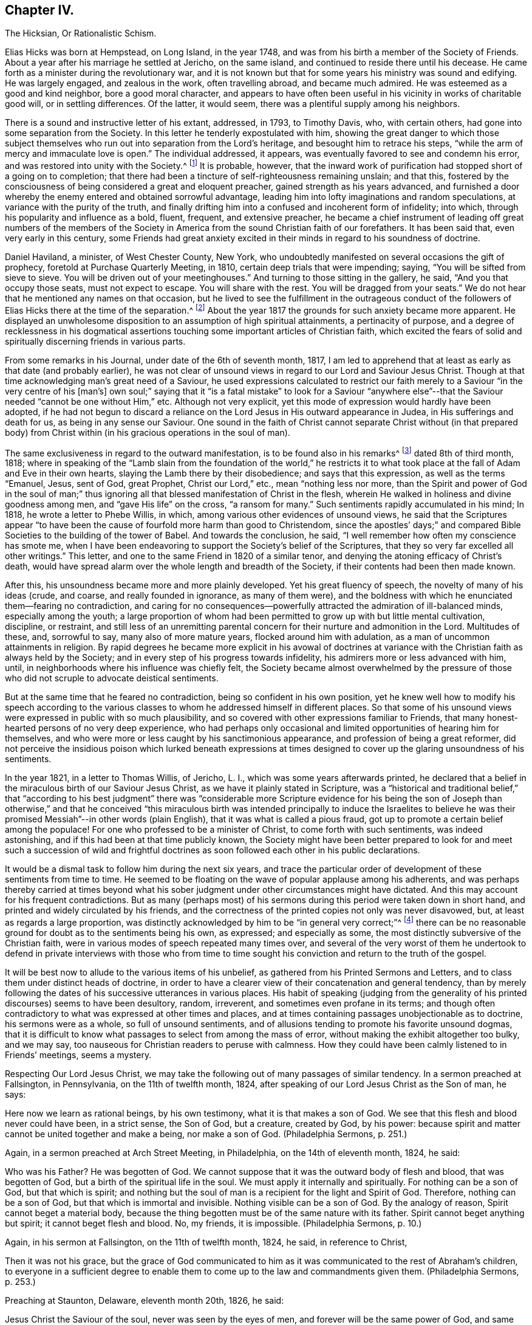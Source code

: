== Chapter IV.

The Hicksian, Or Rationalistic Schism.

Elias Hicks was born at Hempstead, on Long Island, in the year 1748,
and was from his birth a member of the Society of Friends.
About a year after his marriage he settled at Jericho, on the same island,
and continued to reside there until his decease.
He came forth as a minister during the revolutionary war,
and it is not known but that for some years his ministry was sound and edifying.
He was largely engaged, and zealous in the work, often travelling abroad,
and became much admired.
He was esteemed as a good and kind neighbor, bore a good moral character,
and appears to have often been useful in his vicinity in works of charitable good will,
or in settling differences.
Of the latter, it would seem, there was a plentiful supply among his neighbors.

There is a sound and instructive letter of his extant, addressed, in 1793,
to Timothy Davis, who, with certain others,
had gone into some separation from the Society.
In this letter he tenderly expostulated with him,
showing the great danger to which those subject themselves
who run out into separation from the Lord`'s heritage,
and besought him to retrace his steps,
"`while the arm of mercy and immaculate love is open.`"
The individual addressed, it appears,
was eventually favored to see and condemn his error,
and was restored into unity with the Society.^
footnote:[See The Friend, Philadelphia, vol.
ii, p. 208.]
It is probable, however,
that the inward work of purification had stopped short of a going on to completion;
that there had been a tincture of self-righteousness remaining unslain; and that this,
fostered by the consciousness of being considered a great and eloquent preacher,
gained strength as his years advanced,
and furnished a door whereby the enemy entered and obtained sorrowful advantage,
leading him into lofty imaginations and random speculations,
at variance with the purity of the truth,
and finally drifting him into a confused and incoherent form of infidelity; into which,
through his popularity and influence as a bold, fluent, frequent, and extensive preacher,
he became a chief instrument of leading off great numbers of the members
of the Society in America from the sound Christian faith of our forefathers.
It has been said that, even very early in this century,
some Friends had great anxiety excited in their minds
in regard to his soundness of doctrine.

Daniel Haviland, a minister, of West Chester County, New York,
who undoubtedly manifested on several occasions the gift of prophecy,
foretold at Purchase Quarterly Meeting, in 1810, certain deep trials that were impending;
saying, "`You will be sifted from sieve to sieve.
You will be driven out of your meetinghouses.`"
And turning to those sitting in the gallery, he said, "`And you that occupy those seats,
must not expect to escape.
You will share with the rest.
You will be dragged from your seats.`"
We do not hear that he mentioned any names on that occasion,
but he lived to see the fulfillment in the outrageous conduct of
the followers of Elias Hicks there at the time of the separation.^
footnote:[See The Friend, vol.
ii, p. 134. In the Yearly Meeting of New York, in 1828,
after the separation had taken place, Daniel Haviland declared, that,
more than thirty years before that date, when the Yearly Meeting was held at Westbury,
two women Friends from Europe,
traveling in this country in the ministry (believed to be Mary Ridgway and Jane Watson),
sitting in a room in a Friend`'s house where he lodged, one of them,
seeing him go by the room-door, called him in, and pointing to Elias Hicks,
who was in another room, said to Daniel Haviland,
"`That man will some day be a troubler in Israel.`"
See Journal of T. Shillitoe, vol.
ii, p. 313.]
About the year 1817 the grounds for such anxiety became more apparent.
He displayed an unwholesome disposition to an assumption of high spiritual attainments,
a pertinacity of purpose,
and a degree of recklessness in his dogmatical assertions
touching some important articles of Christian faith,
which excited the fears of solid and spiritually discerning friends in various parts.

From some remarks in his Journal, under date of the 6th of seventh month, 1817,
I am led to apprehend that at least as early as that date (and probably earlier),
he was not clear of unsound views in regard to our Lord and Saviour Jesus Christ.
Though at that time acknowledging man`'s great need of a Saviour,
he used expressions calculated to restrict our faith
merely to a Saviour "`in the very centre of his +++[+++man`'s]
own soul;`" saying that it "`is a fatal mistake`" to look for a Saviour "`anywhere
else`"--that the Saviour needed "`cannot be one without Him,`" etc.
Although not very explicit, yet this mode of expression would hardly have been adopted,
if he had not begun to discard a reliance on the
Lord Jesus in His outward appearance in Judea,
in His sufferings and death for us, as being in any sense our Saviour.
One sound in the faith of Christ cannot separate Christ without (in that prepared
body) from Christ within (in his gracious operations in the soul of man).

The same exclusiveness in regard to the outward manifestation,
is to be found also in his remarks^
footnote:[See E. Hicks`'s Journal, pp.
304 and 329.]
dated 8th of third month, 1818;
where in speaking of the "`Lamb slain from the foundation of the world,`" he
restricts it to what took place at the fall of Adam and Eve in their own hearts,
slaying the Lamb there by their disobedience; and says that this expression,
as well as the terms "`Emanuel, Jesus, sent of God, great Prophet,
Christ our Lord,`" etc., mean "`nothing less nor more,
than the Spirit and power of God in the soul of man;`" thus ignoring
all that blessed manifestation of Christ in the flesh,
wherein He walked in holiness and divine goodness among men,
and "`gave His life`" on the cross, "`a ransom for many.`"
Such sentiments rapidly accumulated in his mind; In 1818,
he wrote a letter to Phebe Willis, in which,
among various other evidences of unsound views,
he said that the Scriptures appear "`to have been
the cause of fourfold more harm than good to Christendom,
since the apostles`' days;`" and compared Bible Societies
to the building of the tower of Babel.
And towards the conclusion, he said,
"`I well remember how often my conscience has smote me,
when I have been endeavoring to support the Society`'s belief of the Scriptures,
that they so very far excelled all other writings.`"
This letter, and one to the same Friend in 1820 of a similar tenor,
and denying the atoning efficacy of Christ`'s death,
would have spread alarm over the whole length and breadth of the Society,
if their contents had been then made known.

After this, his unsoundness became more and more plainly developed.
Yet his great fluency of speech, the novelty of many of his ideas (crude, and coarse,
and really founded in ignorance, as many of them were),
and the boldness with which he enunciated them--fearing no contradiction,
and caring for no consequences--powerfully attracted
the admiration of ill-balanced minds,
especially among the youth;
a large proportion of whom had been permitted to grow up with but little mental cultivation,
discipline, or restraint,
and still less of an unremitting parental concern
for their nurture and admonition in the Lord.
Multitudes of these, and, sorrowful to say, many also of more mature years,
flocked around him with adulation, as a man of uncommon attainments in religion.
By rapid degrees he became more explicit in his avowal of doctrines
at variance with the Christian faith as always held by the Society;
and in every step of his progress towards infidelity,
his admirers more or less advanced with him, until,
in neighborhoods where his influence was chiefly felt,
the Society became almost overwhelmed by the pressure of those
who did not scruple to advocate deistical sentiments.

But at the same time that he feared no contradiction,
being so confident in his own position,
yet he knew well how to modify his speech according to the various
classes to whom he addressed himself in different places.
So that some of his unsound views were expressed in public with so much plausibility,
and so covered with other expressions familiar to Friends,
that many honest-hearted persons of no very deep experience,
who had perhaps only occasional and limited opportunities of hearing him for themselves,
and who were more or less caught by his sanctimonious appearance,
and profession of being a great reformer,
did not perceive the insidious poison which lurked beneath expressions
at times designed to cover up the glaring unsoundness of his sentiments.

In the year 1821, in a letter to Thomas Willis, of Jericho, L. I.,
which was some years afterwards printed,
he declared that a belief in the miraculous birth of our Saviour Jesus Christ,
as we have it plainly stated in Scripture,
was a "`historical and traditional belief,`" that "`according to his best
judgment`" there was "`considerable more Scripture evidence for his being
the son of Joseph than otherwise,`" and that he conceived "`this miraculous
birth was intended principally to induce the Israelites to believe he
was their promised Messiah`"--in other words (plain English),
that it was what is called a pious fraud,
got up to promote a certain belief among the populace!
For one who professed to be a minister of Christ, to come forth with such sentiments,
was indeed astonishing, and if this had been at that time publicly known,
the Society might have been better prepared to look for and meet
such a succession of wild and frightful doctrines as soon followed
each other in his public declarations.

It would be a dismal task to follow him during the next six years,
and trace the particular order of development of these sentiments from time to time.
He seemed to be floating on the wave of popular applause among his adherents,
and was perhaps thereby carried at times beyond what his
sober judgment under other circumstances might have dictated.
And this may account for his frequent contradictions.
But as many (perhaps most) of his sermons during
this period were taken down in short hand,
and printed and widely circulated by his friends,
and the correctness of the printed copies not only was never disavowed, but,
at least as regards a large proportion,
was distinctly acknowledged by him to be "`in general very correct;`"^
footnote:[See his letter to the Stenographer, M. T. C. Gould, dated third month 28th,
1828: "`I have read most of the discourses which you have published,
and have found them in general very correct.`"
The Quaker, vol.
iv, p vii.]
there can be no reasonable ground for doubt as to the sentiments being his own,
as expressed; and especially as some,
the most distinctly subversive of the Christian faith,
were in various modes of speech repeated many times over,
and several of the very worst of them he undertook to defend in private interviews with
those who from time to time sought his conviction and return to the truth of the gospel.

It will be best now to allude to the various items of his unbelief,
as gathered from his Printed Sermons and Letters,
and to class them under distinct heads of doctrine,
in order to have a clearer view of their concatenation and general tendency,
than by merely following the dates of his successive utterances in various places.
His habit of speaking (judging from the generality
of his printed discourses) seems to have been desultory,
random, irreverent, and sometimes even profane in its terms;
and though often contradictory to what was expressed at other times and places,
and at times containing passages unobjectionable as to doctrine,
his sermons were as a whole, so full of unsound sentiments,
and of allusions tending to promote his favorite unsound dogmas,
that it is difficult to know what passages to select from among the mass of error,
without making the exhibit altogether too bulky, and we may say,
too nauseous for Christian readers to peruse with calmness.
How they could have been calmly listened to in Friends`' meetings, seems a mystery.

Respecting Our Lord Jesus Christ,
we may take the following out of many passages of similar tendency.
In a sermon preached at Fallsington, in Pennsylvania, on the 11th of twelfth month, 1824,
after speaking of our Lord Jesus Christ as the Son of man, he says:

Here now we learn as rational beings, by his own testimony,
what it is that makes a son of God.
We see that this flesh and blood never could have been, in a strict sense,
the Son of God, but a creature, created by God, by his power:
because spirit and matter cannot be united together and make a being,
nor make a son of God.
(Philadelphia Sermons, p. 251.)

Again, in a sermon preached at Arch Street Meeting, in Philadelphia,
on the 14th of eleventh month, 1824, he said:

Who was his Father?
He was begotten of God.
We cannot suppose that it was the outward body of flesh and blood,
that was begotten of God, but a birth of the spiritual life in the soul.
We must apply it internally and spiritually.
For nothing can be a son of God, but that which is spirit;
and nothing but the soul of man is a recipient for the light and Spirit of God.
Therefore, nothing can be a son of God, but that which is immortal and invisible.
Nothing visible can be a son of God.
By the analogy of reason, Spirit cannot beget a material body,
because the thing begotten must be of the same nature with its father.
Spirit cannot beget anything but spirit; it cannot beget flesh and blood.
No, my friends, it is impossible.
(Philadelphia Sermons, p. 10.)

Again, in his sermon at Fallsington, on the 11th of twelfth month, 1824, he said,
in reference to Christ,

Then it was not his grace,
but the grace of God communicated to him as it was
communicated to the rest of Abraham`'s children,
to everyone in a sufficient degree to enable them
to come up to the law and commandments given them.
(Philadelphia Sermons, p. 253.)

Preaching at Staunton, Delaware, eleventh month 20th, 1826, he said:

Jesus Christ the Saviour of the soul, never was seen by the eyes of men,
and forever will be the same power of God,
and same divine anointing with which Jesus was anointed.
(The Quaker, vol.
iv, p. 84.)

Preaching at another time, he said,
in regard to the Spirit descending on Jesus at his baptism by John:

Here now we find, that having an additional power,
he had also additional trials to encounter;
he was brought to see the trials and temptations that awaited him,
arising from the propensities of his human nature;
for he stood in need of all things in the same manner as we do, to eat, to drink,
and to seek knowledge.
(New York Sermons, p. 85.)

Again, in the Fallsington sermon, already quoted from, he said:

Now, let us pause a little, and consider what is here meant.
Can it be supposed that he was driven into an outward wilderness?
Or shall we not suppose that he was brought, by the power of divine light,
to see the wilderness state of his own mind?
(Philadelphia Sermons, p. 256.)

In Philadelphia, on the 1st of twelfth month, 1824, at the Western Meetinghouse,
after speaking of Jesus as "`their Saviour,`" meaning the Jews, he said:

He it was that saved them from their outward sicknesses.
He was only an outward Saviour, that healed their outward diseases,
and gave them strength of body to enjoy that outward good land.
This was a figure of the great Comforter, which he would pray the Father to send them;
an inward one, that would heal all the diseases of their souls,
and cleanse them from all their inward pollutions; that thing of God,
that thing of eternal life.
It was the soul that needed salvation; but this no outward Saviour could do,
no external Saviour could have any hand in it.
(Philadelphia Sermons, p. 50.)

Preaching at Trenton, on the 12th of twelfth month, 1824, he declared:

Not the name of Jesus Christ will save us.
No, but that light and life that was in Him--that was in the beginning with God,
by which the worlds were made, and that light, it is declared,
enlightens every man that comes into the world.
Therefore, every one of us has the same light and life, according to his necessity,
as Jesus Christ had, in his proportion.
(Philadelphia Sermons, p. 295.)

In a printed reply to a letter of Thomas French,
detailing his unsound preaching at Purchase Quarterly Meeting, in 1828, Elias Hicks says,
in reply to one of the charges:

My declaration was this, that Jesus Christ, while in that outward manifestation,
walking up and down in Jewry, in the course of his outward ministry,
never made a Christian.

And a few sentences afterwards he acknowledges:

I also said,
there was no external mediator between God and his creature man under the gospel.

In the New York Sermons we are told that he said:

But it is not the righteousness of another that can save us.
It must be done by the individual himself, or he cannot be the elect of the Lord;
for he is of the elect who elects God.
Jesus elected his heavenly Father as his rule and guide.
So also must we, etc.
(New York Sermons, p. 16.)

In his sermon at Fallsington, again, on the 11th of twelfth month, 1824,
he said as follows:

Oh may we press forward to the mark for the prize of the high calling
(omitting "`in Christ Jesus our Lord`"). It is attainable to us;
as certainly as it was attainable by Jesus Christ,
so certainly it is attainable by every one of his faithful followers.
(Philadelphia Sermons, p. 266.)

At another time and place, he said:

This portion of his Spirit being given to us to profit with,
it will continue to operate till it leavens the whole lump.
Herein it was, that Jesus became the Son of God,
through the life and power of God in him, which leavened him into His own holy nature,
till he was swallowed up into the divinity of his heavenly Father.
Having been faithful to the Father in all things, His storehouse was opened to him,
because his Father could trust him with all His treasures.
He knew that he would not embezzle, or make a wrong use of these treasures;
but that he would wait to know his Father`'s will,
before he would dispose of the things which were opened to his view.
Now, here is the full and complete divinity of Jesus Christ.
From what Jesus himself said, he was not God! (New York Sermons, p. 96.)

At Trenton, on the 12th of twelfth month, 1824, in speaking of Moses and the prophets,
Jesus Christ and His apostles he added immediately:

He never can set any of these above us, because if he did, he would be partial.
(Philadelphia Sermons, p. 292.)

Preaching at Wilmington, Del+++.+++, on the 3rd of twelfth month, 1826,
he made use of the following unjustifiable insinuation against
the correctness of our translation of the New Testament,
in pursuance of his constant practice of separating Christ within
us from our Lord Jesus Christ who appeared in the prepared body.
He said:

Now don`'t let your attention be turned outward,
from the expression of these words +++[+++"`that Jesus Christ is in you,
except you be reprobates`"],
for very probably the translators have not given it right to us.
Because the outward Christ never could be, or can be, in us.
(The Quaker, vol.
i, p. 222.)

How can we possibly doubt,
in reading the above extracts (which might be indefinitely multiplied),
that his purpose was a persistent one, to degrade our Blessed Lord Jesus Christ,
to the level of a mere man,
like any one of ourselves who might attain to perfect righteousness?
In like manner, respecting the Atonement, or Propitiatory Sacrifice on the Cross,
he thus expressed himself to Dr. N. Shoemaker, of Philadelphia, in a letter,
dated third mouth 31st, 1823, and afterwards printed:

Did God send Him into the world purposely to suffer death by the hands of wicked men?
By no means; but to live a righteous and godly life, etc.
If this be true, what becomes of the saying of the apostle Peter?
"`Him, being delivered by the determinate counsel and foreknowledge of God,
you have taken,
and by wicked hands have crucified and slain;`" or of his own gracious declaration:
"`Even as the Son of man came, not to be ministered unto, but to minister,
and to give his life a ransom for many.`"

Again, in the same letter:

But I do not consider that the crucifixion of the outward body of flesh and blood of
Jesus on the cross was an atonement for any sins but the legal sins of the Jews;
for as their law was outward, so their legal sins and their penalties were outward,
and these could be atoned for by an outward sacrifice, etc.

And again, in the same letter, how awful the following expressions!

Surely, is it possible,
that any rational being that has any right sense of justice or mercy,
that would be willing to accept forgiveness of his sins on such terms?
Indeed,
was he so hardy as to acknowledge a willingness to be saved through such a medium,
would it not prove that he stood in direct opposition
to every principle of justice and honesty,
of mercy and love, and show himself to be a poor selfish creature,
and unworthy of notice?

At a meeting in Rose Street, New York, fifth month 25th, 1828, he thus expressed himself:

What life is it that is an atonement for the sins of mankind?
That very life and being that has committed sin, and opposed God.
(The Quaker, vol.
3, p. 192.)

Respecting The Holy Scriptures, in a sermon preached at Abington, Pa., twelfth month 6th,
1824, he thus expressed himself:

One would suppose that to a rational mind,
the hearing and reading of the instructive parables of Jesus
would have a tendency to reform and turn men about to truth,
and lead them on in it.
But they have no such effect.
(Philadelphia Sermons, p. 129.)

Again, he said, in the same sermon:

They have been so bound up in the letter, that they think they must attend to it,
to the exclusion of everything else.
Here is an abominable idol worship, of a thing without any life at all, a dead monument.
(Philadelphia Sermons, p. 139.)

And again, in the sermon at Trenton, twelfth month 12th, 1824:

But here we see that the people have been depending upon the letter.
Oh, what mischief has this done in Christendom!
What dreadful work has it made among the children of men!
It proves, itself, what it is; that it is nothing but a history of passing events,
which occurred eighteen hundred years ago, a great portion of which may be true;
a great deal was the immediate experience of the servants of the Lord,
and opened to them by his revealing Spirit, which they have written.
But look back at Christendom at its rise.
Here we see Jesus calling them to an account for attending to the Scriptures;
and we see in a short time after, that by application to these books contention entered,
and divided Christian professors.
(Philadelphia Sermons, p. 315.)

The expression in this passage,
of "`1800 years ago,`" refers of course to the New Testament history; of which he says,
"`a great portion may be true!`"
As to our Lord "`calling them to account for attending
to the Scriptures,`" it is utterly false.
He frequently referred to and quoted them himself.
In a meeting at Darby, in Pennsylvania, on the 7th of twelfth month, 1826, he said,
after alluding to certain "`non-essentials,`" held by religious professors,
"`And these are all stumbling-blocks,
and perhaps there is not a greater one than the Scriptures, called the Bible,
or the Old and New Testaments bound up in a book.`"
(The Quaker, vol.
iv, p. 138.)

Respecting what he called Religion,
we have in the following passage from a sermon preached at the Western meetinghouse,
in Philadelphia, on the 1st of twelfth month, 1824, a remarkable definition,
which sounds more like the effusion of a heathen philosopher than of a minister of Christ.
Though long, it will be best to present the whole passage, to show its deliberate aim.
He said:

All that we have to do, is to keep every desire regulated by the standard of truth;
and as we keep up this engagement, we are improving the moments as they pass.
Here our improvement is all entered for us upon the Credit side;
we are made creditors for our right improvement.
So, on the contrary, if we neglect the proper improvement,
it is placed to the Debtor side.
It is a common maxim, and a good one, that short reckonings make long friends.
If it was only our care every day of our lives, to look over the actions of the day,
and see how our accounts stand with our Creator,
how greatly should we be benefited by this self-examination.
Would not a prudent bookkeeper, if he did right,
bring up his debt and credit every night, that he might know how things stood?

Then how much more so, in the business of salvation,
ought we to endeavor to improve every moment of the passing time from day to day,
and never let an evening pass over, without looking over and turning over the leaf,
to see where the balance would strike, whether in favor or against.
If it be against us, let us double our diligence the succeeding day,
to retrieve our lost time.
Let us strive to have a balance in our favor from season to season, and from day to day.
If this were our concern,
although we were not joined in society with any profession of religion,
were these our engagements, all would be well; all these would become one,
and make that society, which is the only militant church on earth.
However scattered, they would feel for one another;
and whenever they passed by one another,
they would be impressed by the one Spirit to become one body,
and made to drink into the one Spirit.
This I call religion; but I consider no profession of religion to be religion at all.
(Philadelphia Sermons, p. 44.)

So by this we may go on sinning, even without repenting, only we must take care,
as "`prudent bookkeepers,`" to make it all up every
day by a counterbalance of good deeds,
to keep our credit right with the Almighty!
There is then no need of repentance or of forsaking sin,
if we can only manage to balance the account every night by something to our credit,
and so keep the Most High always in our debt!
And this is what Elias Hicks calls religion.
"`This I call religion,`" says he, with great apparent satisfaction.
Verily, it is the refuge, forlorn as it is, to which they are driven,
who reject the propitiatory sacrifice of our Lord Jesus Christ.

Preaching at Cherry Street meeting, Philadelphia, fourth month 13th, 1828, he said:

Now I do not consider faith and belief, merely, to be any part of religion;
because belief is not a voluntary act of the human mind.
(The Quaker, vol.
iii, p. 94.)

Respecting Heaven and Hell, he held as follows: In a letter from a Friend, of Ohio,
alluded to above, he had been charged with having said,
among many other unsound declarations,
at Purchase Quarterly Meeting on the 1st of fifth month, 1828:

All the heaven and hell there was,
was in us,--we received our rewards and punishments every day; our heaven and hell daily,
and all, he believed, we ever should.
To prove it, he said, the drunkard would get his bottle and get drunk;
this was his heaven; we saw him happy, he was then in heaven; and then he would,
when he got sober, feel miserable; this was his hell;
and if there was any heaven or hell hereafter,
it was something we could know nothing about.

In his printed reply, defending himself from some of the charges in that letter,
he does not deny having expressed himself as above, but, in degree at least, admits it,
by the following retort upon his accuser:

And as to what he says about heaven or hell,
I will ask him where he has found any heaven or hell without him?
I should like to hear him describe the shape and form of them,
and in what region or place they are situated?

And in a sermon given in the New York edition,
he declared that "`heaven is everywhere where God and his rational creatures are.
It is not a local place by any means.`"
(New York Sermons, p. 93.) He seems to have forgotten that our gracious Lord said,
"`I go to prepare a place for you.`"

Respecting The Devil, and fallen angels, his belief was expressed as follows:
In a sermon preached at Byberry, Pa., on the 8th of twelfth month, 1824, he said:

But people are too generally looking outwardly to find God,
and in this outward looking they are told about a devil--some monstrous
creature--some self-existing creature--that is terrible in power.
Now all this seeking to know God, and this devil, or the serpent without,
is the work of darkness, superstition, and tradition.
It has no foundation; it is all breath and wind without the power.
(Philadelphia Sermons, p. 163.)

Again, in the same sermon, he said:

What is the devil?
It is that cunning,
twining wisdom--that serpentine wisdom of man It
is nothing but excess that makes the drunkard.
Here now we see where sin begins; here we see where devils are created--by man himself;
he is the author of them all, as he is the only fallen angel upon earth.
(Philadelphia Sermons, p. 166.)

In like manner, at Trenton, on the 12th of twelfth month, 1824, he said:

Who are the devils?
Apostate men and women who go contrary to God.
They are all devils.
Everything that is in opposition to the will of God is a devil.
(Philadelphia Sermons, p. 293.)

Of the same tenor is what he said at the Northern District Meetinghouse,
in Philadelphia, on the 16th of eleventh month, 1824, as follows:

We may remember what the apostle declared, that Satan,
the name given to that tempting disposition in us, which is the man of sin,
self and self-will in man; there is no other man of sin that I ever knew or found.
(Philadelphia Sermons, p. 37.)

Had he forgotten, while making these bold assertions,
the distinct account in the New Testament,
that even the blessed Jesus was tempted by the devil?
If we say that this was "`the serpentine wisdom of man,`" his own
"`self-will,`" the "`tempting disposition,`" in him,
do we not speak blasphemy?
For we know that the dear Son of God was "`holy, harmless, undefiled,
separate from sinners that he did no sin, neither was guile found in his mouth.`"
So that, if there is no devil but our own evil propensities,
the evangelist must have recorded a dreadful falsehood,
or else blasphemed his Lord and Master!

Respecting the Scripture account of the Garden of Eden: On the 5th of twelfth month,
1824, at a meeting at Germantown, he said:

What is Eden`'s Garden, my friends?
It is the place where the Lord God is pleased to commune with his creatures face to face,
and nowhere else.
It is everywhere where God is.
(Philadelphia Sermons, p. 113.)

In a sermon preached at Horsham, Pa., on the 16th of twelfth month, 1826, he said:

And what was that?
It was a state of communion with the Holy One.
It was no located spot, my friends: the Garden of Eden, so called,
was never located on earth.
(The Quaker, vol.
iv, p. 27.)

And at Middletown, on the 19th of twelfth month, 1826, he said:

I say there never was any such tree, nor any such garden, outwardly,
as is here represented, but it is a figure or allegory.
(The Quaker, vol.
iv, p. 203.)

And at Byberry, on the 8th of twelfth month, 1824, he said:

And what were the trees in the Garden of Eden?
They were the propensities of man in his animal body.
These are the trees that will grow if they are not kept down by pruning.
(Philadelphia Sermons, p. 167.)

In a sermon included in the New York edition, he spoke of:

The same covenant of light and life which he made with our
first parents when placed in the paradise of God;
which was no particular local spot, but a state and condition of the soul,
which was suitable to have communion with its Maker.
(New York Sermons, p. 88.)

And (marvelous confusion!) in preaching at Trenton, on the 12th of twelfth month, 1824,
he declared:

For God must be the tree of the knowledge of good and evil.
There was no tree of the knowledge of good and evil but God himself.
(Philadelphia Sermons, p. 317.)

Respecting the fall of man,
we may gather his views from the following assertion
made in a sermon preached at the Falls,
in Bucks County, Pa., twelfth month 20th, 1826:

I certainly know that I have never felt any loss from Adam`'s sin.
I have never felt anything to induce me to commit sin,
but a desire in myself to gratify my propensities beyond
the design of heaven in giving those propensities to me.
(The Quaker, vol.
ii, p. 266.)

Respecting reason, and its supremacy,
so much vaunted by the French revolutionary school of philosophers falsely so called,
he said, at a meeting at Newtown, Pa., on the 9th of twelfth month, 1824:

I say, if Antichrist brings anything up which has a counterfeit appearance,
our reason is a balancing principle.
(Philadelphia Sermons, p. 207.)

In a printed letter to Dr. Edwin A. Atlee, of Philadelphia,
defending himself against some charges of having expressed unsound views
in an interview which Anna Braithwaite had with him at his house in 1824
(whose statement of what occurred is much confirmed as to its main features
by his own letter defending himself against it),
he makes the following deliberate assertion;
a dogma which was caught up by his followers and echoed
throughout the land as if it were a fundamental truth:

I admit that I did assert, and have long done it,
that we cannot believe what we do not understand.

And yet, in preaching at the Western meetinghouse, Philadelphia,
on the 1st of twelfth month, 1824, he could so far forget his adulation of Reason,
as to utter the following indiscriminate fulmination against those who
are making the most constant efforts to improve and promote it by knowledge:

Oh, that men of science might be aware,
what a curse they are to the inhabitants of the earth!
what a great curse! (Philadelphia Sermons, p. 53.)

The foregoing exhibit of only a few of his own authenticated
words places it beyond any reasonable doubt,
that Elias Hicks did clearly and unequivocally deny the miraculous birth, divine Sonship,
and Mediatorship of our Lord Jesus Christ, and his atoning sacrifice on the cross, and,
often in terms almost contemptuous, endeavored to show Him forth as a mere man;
that he spoke of the Holy Scriptures in the same tone of contempt,
as "`nothing but a history of passing events which occurred 1800 years ago,
a great portion of which may be true;`" and asserted that they were one of the greatest,
stumbling-blocks to mankind; that he denied Heaven or Hell to have any place or being,
except in the soul of man; or the devil to be anything more than our evil propensities;
that the Garden of Eden was any particular place,
but a "`condition of the soul;`" and asserted, among many other fearful errors,
that Reason is the "`balancing principle,
to detect counterfeit`" presentations to the mind;
so that we are not to be expected to believe what we do not understand!`"
These views are in entire accordance with German rationalism.

Here the inquiry suggests itself,
whether Elias Hicks really knew what he was saying in these wild and deistical enunciations;
whether he really appreciated the scope of his expressions;
whether the sentiments as uttered were truly held by him,
or whether the utterances were the offspring of a momentary excitement while speaking.
I should be inclined charitably to believe the latter, if possible,
especially after comparing his sermons with the comparatively
sober remarks in his printed journal;
though we have no means of judging how far the latter was published,
complete and full as he left it.
But such a supposition seems forbidden by the fact,
that some of his worst sentiments are found confirmed by passages in his letters,
and even in those letters which were written in his own defence.
So that we are confined to the sorrowful conclusion,
that he really held those antichristian views which the foregoing extracts represent.

Another question,
naturally occurring after looking on the evidence of so wide a departure
from sound doctrine on the part of a professed minister of the gospel,
is this: Was Elias Hicks never checked in his career, or, at least,
were no attempts made to arrest his downward course, by faithful brethren and sisters,
who were aware of his dereliction,
and were concerned for his safety and that of the Society?
One who had good opportunities of knowing, has testified,^
footnote:[See Journal of Joseph Hoag (D. Hestori`'s edition), page 289.]
that "`much tender advice had been bestowed upon him from time to time,
to save him from running out to nothing, yes, worse than nothing, but without effect.
All this time he pretended great love and concern for the
cause of Truth and for the welfare of the church;
and in this way he was diffusing, in private, his deistical sentiments;
and by letters he spread his principles far and wide, before Friends were aware.`"

Samuel Parsons, of Flushing, on Long Island,
was aware of his unsoundness of doctrine as early as 1815; and, in his capacity as Elder,
he labored with him repeatedly on that account.
But this could go no further than private admonition, as Elias Hicks had such influence,
especially in his own meeting,
that his adherents would not listen to any complaint against him.
And when objections were offered to his traveling as a minister, they were overruled,
"`with threats that, if the objectors opposed his doctrines,
they should be taken up by the overseers.`"^
footnote:[See S. Parson`'s testimony in "`Foster`'s Report,`" vol I, page 176.]
It appears also that Thomas Willis, a minister of Jericho, L. I.,
was among those who honestly and plainly labored with him respecting his errors.
This was at various times between the years 1818 and 1821, by interviews and letters.
Elias indeed was the subject of admonition and care
on the part of a few of the elders of his own meeting,
for a long time; but most of the elders of that meeting being his adherents,
any attempt there to expose his unsoundness would
doubtless have led to the disownment of his accusers.

In the second month, 1819,
Elias Hicks travelled into the part of Vermont where that faithful minister, Joseph Hoag,
resided.
Here, preaching at Ferrisburg,
Joseph Hoag heard him express views which exceedingly alarmed him.
In a discourse of near two hours long,
Elias spoke of the placing of man in the garden of Eden,
and "`occupied a full half-hour,`" says Joseph Hoag,
"`to make it appear that there was no other evil in space,`"
than the tree of the knowledge of good and evil,
repeating this strange assertion three times over,
but without any other proof than his own statement.
"`To polish his discourse, he recommended a good deal of moral conduct.`"
He then took up the tree of life,
and for about another half hour attempted to show that this was
the Lord Almighty Himself--"`that it could not be otherwise!`"
This also he repeated three times,
"`but offered no proof,`" to support him in his wild idea.
As before, this also "`he dressed with the beauty and happiness of good moral conduct.`"
After this, he "`made a full stop`"--and then declared,
"`We have a right to choose good or choose evil, just as we please;
and take that right from me, and I would not value my being worth having.`"

He continued his discourse for nearly half an hour longer, laboring to support his views,
and then soon closed the meeting.
Joseph Hoag was greatly tried with what he had heard,
and concluded that if possible he must have a private interview with him.
This was obtained after some difficulty in a few days.
After some discourse on J. Hoag`'s dissatisfaction with his preaching,
and in particular with his absurd declarations regarding the tree of knowledge
of good and evil being "`the only evil in space,`" thus making the Almighty,
who, he had himself said, planted the tree, the author of all evil, Elias said,
"`What other evil is there then?`"

J+++.+++ Hoag.
"`The Bible tells of a serpent.`"

Elias.
"`What! a Snake?`"

J+++.+++ Hoag now endeavored to convince him, by appealing to his own experience,
of the existence of an evil spirit, tempting mankind to wrong.
His words came at length with so much cogency against the flimsy defences of Elias,
that he acknowledged,
"`I do not mean to discard the idea that there is an evil spirit which tempts us.`"

J+++.+++ Hoag.
"`What do you then mean to deny?
You certainly denied it in your preaching.`"

Elias.
"`I mean to deny that there is a great mawking devil, with one oxfoot and one manfoot,
and five eyes, which appears to people to scare them!`"

J+++.+++ Hoag.
"`I am disappointed in Elias Hicks.
I always thought him to be a man of talents.
I did not expect to hear such words come out of his mouth.
I have no belief that there is a child in our country, twelve years old,
that has learned enough to read, that believes such an idea.
Matter does not inhabit the world of spirits.`"

Elias.
"`Many of our Quaker ministers believe it.`"

J+++.+++ Hoag here requested him to stop, and referring him to the Bible,
endeavored to show him how defective his ideas were,
and how contrary his language was to the plain Scripture account.
He made no further reply to this,
and Joseph Hoag reasoned plainly with him on the
broad ground of the unsoundness of his ministry;
telling him what uneasiness had to his knowledge been already
produced by it in various parts of the country,
and how he had been told by Friends,
that Elias "`would never make Quakers by his preaching, but would make infidels.`"
After Joseph had declared his entire disunity with such preaching and sentiments,
and Elias having nothing further to answer, they parted.
Joseph Hoag adds to his account of the interview, that after this,
"`he stayed hereaway some time, held meetings, and made social visits,
until he had enlisted every Elder in our Monthly Meeting,
and several influential members,
and went off and left me in as hot a furnace as he could prepare for me.`"

In the summer of 1822, Joseph Whitall, a minister of Woodbury, N. J.,
attended New York Yearly Meeting, and heard Elias Hicks declare,
"`that the same power that made Christ a Christian, must make us Christians,
and the same power that saved Him must save us.`"
Having never before heard such sentiments from any minister among Friends,
and being very much astonished at them,
Joseph felt it to be his religious duty to take a
private opportunity with him on the subject.
In this interview, J. Whitall tenderly entreated him,
as one for whom he had entertained a warm esteem,
and acknowledged that he would willingly, yes, gladly,
"`spend a year in travail and exercise, that his sun might go down in brightness.`"
E+++.+++ Hicks was brought to some feeling, and even to tears;
but he still maintained his belief that "`Christ was no more than
a man,`" and "`liable to fall like other men;`" and further asserted,
that "`it was an abomination to pray to Jesus Christ`"--that "`the Scriptures
were the cause of more bloodshed and confusion than any other thing`"--that
"`it was a pity the Epistles had ever been handed down to us,`" etc.
And when expostulated with upon the schism which such ideas, if persisted in,
must produce, he said, "`It was in vain to reason with him on the subject,
for his mind was made up--that he was determined to persevere,
let the consequences be what they might.`"
And in another interview with J. Whitall, six months afterwards, at Woodbury,
he still took similar ground,
stating his belief that "`Jesus Christ was no more than
an Israelite,`" and that "`he believed George Fox,
William Penn, and R. Barclay thought as he did, but they were afraid to come out!`"^
footnote:[See J. Whitall`'s Testimony, in Foster`'s Report, vol.
i, pp.
214, 215, and 246.]

One ancient and venerable friend, William Jackson, a minister, of London Grove,
in Pennsylvania,
was another of those who sought Elias Hicks`'s recovery by a private interview.
William Jackson had known something of Elias Hicks for about forty-three years,
without being aware of his unsoundness; when, being in New York,
in the summer of 1824 (then about seventy-eight years of age),
and being at a meeting where Elias Hicks preached,
he heard such sentiments from him in his public discourse,
as he had never before heard delivered, "`either by professor or profane.`"^
footnote:[See his testimony given in Foster`'s Report, vol.
i, p. 100.]
He spoke of the Lord Jesus as "`having suffered as a martyr`"--as "`many others since
that time had done`"--and labored to bring him down to the level of a mere man.
William Jackson being greatly astonished and grieved, believed it to be his duty,
"`as a brother,`" to seek an interview with him, in order, if possible,
to convince him of his erroneous and dangerous views.
In his account of what occurred, he states that Elias Hicks asserted to him,
that "`there was as much scripture testimony to prove that he +++[+++Jesus]
was no more than the son of Joseph and Mary, as there was to prove the contrary.`"

William Jackson brought forward the testimony of Matthew and Luke;
but Elias Hicks said that "`they were no more than fables.`"
William Jackson expressed his astonishment at hearing such language,
but Elias declared that "`he was confident of what he said--that it was a thing
impossible--spirit could only beget spirit--it could not beget material matter.`"
To William Jackson`'s objections he retorted that he believed God was a spirit,
and repeated several times over,
that "`Spirit can only beget spirit,`" "`that he was as confident of it,
as that he was standing there.`"
William Jackson further reasoned with him then,
as to the creation of the world by Him who is a spirit.
His answer was, "`What of the creation?`"
And when William informed him that he alluded to the account we have in the Bible,
he replied, "`Why, that`'s only Moses`'s account and on William Jackson asking,
"`Whether it was not a sufficient account for us to believe,`" his answer was,
"`It is but an allegory`" William Jackson left him with a heavy heart.

But where were the anointed Elders, where were the overseers of the flock,
in the different places where, during this long succession of years,
Elias Hicks was occasionally traveling among them, or even once only,
and preaching as he did?
How can we reconcile it with duty--how can we believe it possible--for
deeply experienced servants of Christ--watchmen on the walls--to
sit and hear His holy name reviled by such blasphemous declarations,
and yet keep silence, and thus let the people, young and old, drink it all in,
under the pretense of gospel ministry,
and allow such a preacher to go away to other places unrebuked?
One would have supposed that some, at least, would have been constrained to cry out,
in very grief and shame, "`Oh! no, friends, this is not our doctrine,
neither has the Society ever held such abominable
sentiments--be not deceived--God is not to be mocked!`"

How came it to pass, that with perhaps two or three solitary exceptions, in Philadelphia,
in Baltimore, and on Long Island, during the latter part of his career,^
footnote:[By Gideon Seaman, an elder, and Solomon Underbill, a minister.
See Foster`'s Report, vol.
i, p. 161.]
it does not appear that this was done;
unless we consider this to have been done when a minister was led, as sometimes occurred,
to preach sound doctrine as an antidote to his unsound?
Why was he not arrested in his course, or at least publicly rebuked and checked,
and the evil thus averted?^
footnote:[On the occasion alluded to in Baltimore, during the Yearly Meeting,
his doctrine was publicly denounced by Dr. Dicks, of Alexandria, who had himself,
in early life, been an avowed deist,
but having been favored to experience a change of heart,
had become a religious man and a member among Friends,
and eventually an approved minister.]
There were several causes for it.

First.
The Society in general had been lulled into a state of ease and apathy,
and nothing had occurred of recent years to bring prominently into view
the necessity of "`contending for the faith once delivered to the saints,`"
by strictly maintaining the purity and soundness of our doctrines;
so that many were almost forgetting the lines of distinction between truth and error.

Second.
If at any time uneasiness was aroused in individual minds,
they saw that popular feeling was greatly excited in his favor,
and that any open opposition to his dogmas would at once stir up a commotion,
the extent and result of which could not be foreseen.

Third.
His erroneous sentiments were generally so mixed up with familiar truths, or,
as Joseph Hoag said,
so "`polished and dressed with recommendations of the beauty of morality,`"
that the covering was weakly allowed to counterbalance the filth;
and, tender for themselves and for the delinquent preacher,
rather than valiant for the unchangeable truth of the gospel,
they put by the seemingly dangerous duty,
and satisfied themselves with secret lamentations,
or with the conclusion that "`the servant of the Lord must not strive;`" thus making
their sweeping construction of the apostle`'s injunction wide enough to cover their
own dereliction of one of their weightiest duties as watchmen over the flock.

The evil seeds sown so widely over the country were not scattered in vain,
but produced an abundant crop of unsettlement and unbelief,
of discord and bitter contention.
Sound Friends in various places at length became aroused to a sense of
the danger which threatened to sweep the Society from its ancient foundation,
and strand it on hopeless shoals.
Looking around them,
they perceived a formidable array of persons enlisted already for the
promotion of the ascendency of the various new notions in the Society.
This array was composed in the first place,
of open and avowed advocates of Elias Hicks and of his characteristic views; secondly,
of a large number of merely nominal members,
who knew or cared little for any doctrines of religion,
but were recklessly determined to support the cause of free thinking, free acting,
and free preaching; thirdly, and sorrowful to relate,
of a class of members of honest intentions,
but who knew not their right hand from their left,
and were entrapped by the plausible insinuations
or false representations of relatives or acquaintances,
who scrupled not to assert that Elias Hicks was opposed and persecuted because he stood
for the views of the early Friends--an assumption which caught very many,
though it was as palpably false as it was illusory.^
footnote:[See T. Evans`'s Exposition of the Faith of Friends;
and an anonymous book of 359 pages,
8vo. entitled A Defence of the Christian Principles of the Society of Friends,
in Reply to Charges of the Followers of E. Hicks; published in Philadelphia in 1825;
which was written by Thomas Evans, assisted by Edward Bettle and Joseph Roberts.
These works, and others,
completely refuted the unfounded claim of the disciples of Hicks,
that they were supported by the writings of our early Friends; yet Samuel M. Janney,
in the 4th vol.
of his "`History of Friends,`" has not hesitated
to bring forward again the same unfounded allegation,
as if it had never been contradicted.
Doubtless there were many mistakes made in the zeal of that conflict,
and perhaps more or less erroneous sentiments put forth in some
of the many pamphlets which fluttered for a time in the storm;
several of which were issued in opposition to Hicks
by persons not belonging to the Society.
And it is also to be conceded,
that certain individuals who put themselves forward in the Society at this time,
were not grounded and settled in the truth,
and consequently did more harm than good by their efforts in Truth`'s cause.
Yet there is no justification in all this for Janney`'s assertion,
that the controversy was between ancient Quakerism as advocated by Hicks and his party,
and modern Gurneyism as held by his opponents.
For some further remarks on these illusory statements
in regard to the doctrines involved in this convulsion,
the reader is referred to the second volume of this work.]

This array of partisanship soon rose up wherever Elias Hicks travelled,
after his unsoundness became publicly known; and his partisans plainly showed,
by their boldness and determination,
that no fear of consequences was likely to stop them from their purpose
to carry everything before them and obtain the control of the Society.
Meetings for the transaction of the discipline were
thus greatly disturbed by them in many places,
and made occasions of dispute and acrimonious debate,
altogether at variance with the solemnity and waiting on the Lord for wisdom and strength,
which ought to characterize them in common with those for divine worship.

In the autumn of 1822,
it became known in Philadelphia that E. Hicks was likely soon to be in the city,
to visit two of its Monthly Meetings.
Some of the elders were acquainted with the result
of the interview between him and Joseph Whitall,
mentioned above, by which his erroneous sentiments, expressed in public,
had been supported by him in private.
Besides this, he had recently, at the Southern Quarterly Meeting held at Little Creek,
in Delaware, expressed views of the same nature,
which had greatly alarmed Ezra Comfort and Isaiah Bell,
a minister and an elder of Abington Quarter, who were then present.
These Friends, on their return homeward,
mentioned the circumstance to some members of the Select Meeting in the city,
who convened at the close of the Meeting for Sufferings;
Ezra Comfort desiring an opportunity of speaking with Elias.
Joseph Whitall and Richard Jordan likewise informed the ministers and
elders of the unsound sentiments which they had themselves heard him utter.

Two of the elders (Samuel P. Griffitts and Ellis Yarnall)
accordingly called on E. Hicks when he came to the city,
and informed him of E. Comfort`'s concern on his account,
and his wish to have an interview with him.^
footnote:[See Thomas Evans`'s Testimony in Foster`'s Report, vol.
ii, p. 377.]
E+++.+++ Hicks twice declined to meet him on the occasion.
As he was about entering upon a family visit to Green Street Monthly Meeting,
the elders generally now believed it to be their duty to attend further to the matter,
and endeavor to arrest the evil consequences which they
foresaw from the continued dissemination of such sentiments.
They, therefore,
requested him to give them a private opportunity for opening to him their uneasiness,
and imparting such counsel as might be requisite.
But he denied in general terms the allegations,
and persisted in refusing to afford any satisfactory opportunity.
At length some of his own adherents advising him to submit to it, he consented,
and proposed the meetinghouse in Green Street as the place.

When the elders arrived, instead of a private opportunity with him and his companion,
as they had expected, they found a considerable company assembled with him,
not only from Green Street Meeting, but from Wilmington, Byberry, and Darby.
They informed him that what they had desired was to have
a select private interview with himself and his companion;
that such a mixed company would frustrate the object in view;
and that they could not proceed to open their concern with those persons present.
But he would not consent to any such thing,
and they had to leave him without entering upon the matter.
Soon afterwards, on the 19th of the twelfth month, they addressed a letter to him,
informing him of their painful concern on his account,
mentioning the nature of the charges brought against him,
and reasoning with him on the inconsistency and impropriety
of his conduct in refusing to meet them as proposed.
This letter was signed by ten of the elders of Philadelphia, namely, Caleb Peirce,
Thomas Stewardson, Ellis Yarnall, Richard Humphreys, Samuel Powell Griffitts,
Thomas Wistar, Edward Randolph, Israel Maule, Leonard Snowden, and Joseph Scattergood.

To it E. Hicks replied on the 21st, vaguely denying Joseph Whitall`'s account,
as "`not literally true,`" though he did not say it was not substantially so;
but that it was "`founded on his own forced and improper constructions`" of his words;
stating also that Ezra Comfort`'s charges were "`in the general incorrect,`" and offering,
as proof of this, a certificate signed by three of his adherents in the Southern Quarter.
He sheltered himself also behind his certificates--charged Ezra Comfort with
irregularity in not opening his dissatisfaction to him in the first place--and
concluded by saying that he had refused compliance with their "`requisitions,
as considering them arbitrary, and contrary to the established order of our Society.`"
This letter elicited another from the elders, dated 4th of first month, 1823, wherein,
among other expressions of their deep concern on his account,
and the irregularity of his conduct, they say:

On a subject of such importance the most explicit candor and ingenuousness,
with a readiness to hear, and to give complete satisfaction, ought ever to be maintained.
This the gospel teaches, and the nature of the case imperiously demands it.
As to the certificate which accompanied your letter,
made several weeks after the circumstances occurred,
it is in several respects both vague and ambiguous; and in others,
though in different terms, it corroborates the statement at first made.

Viewing the whole subject, they express their sorrowful but unavoidable conclusion,
that E. H. was holding and disseminating principles at variance with those of the Society;
and conclude by saying,
that he having thus closed the door against their
brotherly care and endeavors for his benefit,
and the clearing of our religious profession,
they think the matter ought to claim the weighty attention of his friends at home.
About the same time another matter, arising from the same causes,
was claiming the care of the Meeting for Sufferings in Philadelphia,
in the regular discharge of its duty to see that all publications by our
members be consistent with the well-established faith of the Society.
A newspaper discussion had been carried on for some months at Wilmington, Del+++.+++,
involving the views of Friends on some important points of doctrine,
between a Presbyterian minister,
who took the name of "`Paul,`" and a member among Friends (Benjamin Ferris),
who signed "`Amicus.`"
The latter professed to speak in defence of Friends`' principles; but,
as the discussion proceeded,
it became evident that he was one of those who had
imbibed more or less of Socinian doctrines,
or of Elias Hicks`'s views.
The editor of the newspaper, after awhile,
issued proposals to publish by subscription the whole discussion in the form of a book.

It seemed now to be full time to clear the Society from accountability
in regard to the sentiments expressed ostensibly on its account;
and the Meeting for Sufferings, deliberating on the subject,
felt it incumbent to step forward and do what they could to prevent
the public from being led to suppose that the erroneous views thus
advocated were really the sentiments of Friends,
or that the author was in any way authorized to speak on behalf of the Society.
With this view they prepared (by a committee consisting of John Cox, Jonathan Evans,
Samuel P. Griffitts, John Comly, Samuel Bettle, Thomas Wistar,
and Thomas Stewardson) some short,
clear extracts from the writings of our early Friends respecting
the Scriptures and the divinity and atonement of Christ,
etc., and also a minute respecting the correspondence,
and requested the editor of the paper (the Christian Repository)
to publish the latter in the intended book,
if that should be printed.

This he declined to do, on the ground of its not being agreeable to his subscribers;
but he offered to print in his newspaper the minute, disclaiming all responsibility,
on the part of the Society, for the views thus brought forward in its name.
The Meeting did not feel that its own duty would by that means be fully discharged,
and (at the suggestion of Samuel P. Griffitts,
who mentioned that it seemed a pity that the extracts should be lost) concluded to print,
in pamphlet form,
a sufficient number of the extracts to supply a large distribution of them.
They recorded the extracts in full among their minutes, so as to go up for sanction,
as usual with the rest of their transactions, to the Yearly Meeting.
It was entirely within their province to issue such a publication themselves;
and it seems to be a matter of regret that they did not at once pursue that course,
instead of letting the pamphlets remain locked up
for several months waiting for the Yearly Meeting.
It is also to be regretted,
that in preparing these extracts the names of the authors
from whose works they were taken were not appended,
as this would have given to the collection less of the appearance of a
"`creed`"--so odious to the followers of E. Hicks--and would have thus
disarmed a considerable part at least of the factious opposition to them.
The following is a copy of these celebrated extracts,
so obnoxious to the followers of E. Hicks.
They were extracted from the writings of George Fox, William Penn, R. Barclay,
R+++.+++ Claridge, and from the Declaration of Friends in 1693.^
footnote:[See William Evans`'s Testimony in Foster`'s Report, vol.
ii, pp.
328 and 470.]

Extracts From the Writings of Primitive Friends,
Concerning the Divinity of Our Lord and Saviour, Jesus Christ.

At a Meeting for Sufferings held in Philadelphia, the 17th of the first month, 1823:

An essay, containing a few brief extracts from the writings of our primitive Friends,
on several of the doctrines of the Christian religion, which have been always held,
and are most surely believed by us, being produced and read; on solid consideration,
they appeared so likely to be productive of benefit,
if a publication thereof was made and spread among our members generally,
that the committee appointed on the printing and distribution of religious books,
are directed to have a sufficient number of them struck off, and distributed accordingly;
being as follows:

We have always believed that the Holy Scriptures were written by divine inspiration,
that they are able to make wise unto salvation, through faith which is in Christ Jesus:
for, as holy men of God spoke as they were moved by the Holy Spirit,
they are therefore profitable for doctrine, for reproof, for correction,
for instruction in righteousness, that the man of God may be perfect,
thoroughly furnished unto all good works.
But they are not or can not be subjected to the fallen, corrupt reason of man.
We have always asserted our willingness, that all our doctrines be tried by them;
and admit it as a positive maxim.
That whatever any do (pretending to the Spirit) which "`is contrary to the Scriptures,
be accounted and judged a delusion of the devil.

We receive and believe in the testimony of the Scriptures,
simply as it stands in the text--There are three that bear record in heaven, the Father,
the Word, and the Holy Spirit, and these three are one.
We believe in the only wise, omnipotent, and everlasting God,
the creator of all things in heaven, and earth,
and the preserver of all that He has made, who is God over all blessed forever.
The infinite and most wise God, who is the foundation, root, and spring of all operation,
has wrought all things by His eternal Word and Son.
This is that Word that was in the beginning with God, and was God;
by whom all things were made, and without whom was not anything made that was made.
Jesus Christ is the beloved and only begotten Son of God, who, in the fulness of time,
through the Holy Spirit,
was conceived and born of the virgin Mary--in Him we have redemption through His blood,
even the forgiveness of sins.
We believe that He was made a sacrifice for sin, who knew no sin;
that He was crucified for us in the flesh,
was buried and rose again the third day by the power of His Father for our justification,
ascended up into heaven, and now sits at the right hand of God.

As then that infinite and incomprehensible Fountain of life and motion,
operates in the creatures by His own eternal word and power,
so no creature has access again unto Him but in and by the Son,
according to His own blessed declaration, "`No man knows the Father but the Son,
and he to whom the Son will reveal Him.`"
Again, "`I am the way, the truth and the life:
no man comes unto the Father but by Me.`" Hence He
is the only Mediator between God and man:
for having been with God from all eternity, being Himself God,
and also in time partaking of the nature of man;
through Him is the goodness and love of God conveyed to mankind,
and by Him again man receives and partakes of these mercies.

We acknowledge, that of ourselves we are not able to do anything that is good;
neither can we procure remission of sins or justification by any act of our own;
but acknowledge all to be of and from His love,
which is the original and fundamental cause of our acceptance.
"`For God so loved the world, that He gave His only begotten Son,
that whoever believes in Him should not perish, but have everlasting life.`"
We firmly believe it was necessary that Christ should come, that,
by His death and sufferings, He might offer up Himself a sacrifice to God for our sins,
who His own self bare our sins in His own body on the tree;
so we believe that the remission of sins which any partake of,
is only in and by virtue of that most satisfactory sacrifice, and no otherwise.
For it is by the obedience of that one,
that the free gift is come upon all to justification.
Thus Christ by His death and sufferings has reconciled us to God,
even while we are enemies; that is, He offers reconciliation to us;
and we are thereby put into a capacity of being reconciled.
God is willing to be reconciled unto us, and ready to remit the sins that are past,
if we repent.

Jesus Christ is the intercessor and advocate with the Father in heaven,
appearing in the presence of God for us, being touched with a feeling of our infirmities,
sufferings, and sorrows; and also by His Spirit in our hearts,
He makes intercession according to the will of God, crying Abba, Father.
He tasted death for every man, shed His blood for all men,
and is the propitiation for our sins; and not for ours only,
but also for the sins of the whole world.
He alone is our Redeemer and Saviour, the captain of our salvation, the promised seed,
who bruises the serpent`'s head; the alpha and omega, the first and the last.
He is our wisdom, righteousness, justification, and redemption;
neither is there salvation in any other; for there is no other name under heaven,
given among men, whereby we may be saved.
As He ascended far above all heavens, that He might fill all things,
his fulness cannot be comprehended or contained in any finite creature,
but in some measure known and experienced in us, as we are prepared to receive the same;
as of His fulness we have received grace for grace.
He is both the word of faith and a quickening spirit in us,
whereby He is the immediate cause, author, object,
and strength of our living faith in His name and power,
and of the work of our salvation from sin and bondage of corruption.

The Son of God cannot be divided from the least or lowest
appearance of His own divine light or life in us,
no more than the sun from its own light:
nor is the sufficiency of His light within set up or mentioned in opposition to Him,
or to His fulness considered as in Himself or without us;
nor can any measure or degree of light received from Christ,
be properly called the fulness of Christ, or Christ as in fulness,
nor exclude Him from being our complete Saviour.
And where the least degree or measure of this light and life of Christ within,
is sincerely waited in, followed, and obeyed,
there is a blessed increase of light and grace known and felt; as the path of the just,
it shines more and more until the perfect day: and thereby a growing in grace,
and in the knowledge of God, and of our Lord and Saviour Jesus Christ,
has been and is truly experienced.

Therefore we say, that whatever Christ then did, both living and dying,
was of great benefit to the salvation of all that have believed, and now do,
and that hereafter shall believe in Him unto justification and acceptance with God:
but the way to come to that faith,
is to receive and obey the manifestation of His divine Light and grace in the conscience,
which leads men to believe and value, and not to disown or undervalue Christ,
as the common sacrifice and mediator.
For we do affirm, that to follow this holy light in the conscience,
and to turn our minds, and bring all our deeds and thoughts to it, is the readiest, no,
the only right way, to have true, living, and sanctifying faith in Christ,
as he appeared in the flesh; and to discern the Lord`'s Body, coming,
and sufferings aright,
and to receive any real benefit by Him as our only sacrifice and mediator;
according to the beloved disciple`'s emphatical testimony, "`If we walk in the light,
as He (God) is in the light, we have fellowship one with another,
and the blood of Jesus Christ His Son cleanses us from all sin.`"

By the propitiatory sacrifice of Christ without us, we, truly repenting and believing,
are, through the mercy of God,
justified from the imputation of sins and transgressions that are past,
as though they had never been committed: and by the mighty work of Christ within us,
the power, nature, and habits of sin are destroyed; that as sin once reigned unto death,
even so now grace reigns through righteousness unto eternal life,
by Jesus Christ our Lord.

Signed on behalf of the Meeting,

Jonathan Evans, Clerk.

When the minutes of the Meeting for Sufferings came in due
course to be read in the Yearly Meeting of 1823,
the fact of these Extracts forming a part of them,
and thus being proposed for the sanction of the Yearly Meeting,
raised a great storm against them on the part of Elias Hicks`'s adherents.
Several of them disapproved of the doctrines as stated in the Extracts,^
footnote:[See S. Bettle`'s Testimony, in Foster`'s Report, vol.
i, p. 72.]
but the main ostensible ground of the opposition to them was,
that this was an attempt on the part of the Meeting
for Sufferings to "`impose a creed`" on the Society,
and that by and by every member would be compelled to subscribe to it.
The excitement was such that the meeting adjourned till the next morning.
A proposal was then made by the opponents of the Extracts,
that they should be expunged or stricken from the minutes of the Meeting for Sufferings.
But this was firmly objected to,
as it would have the appearance and effect of a disavowal of the doctrines therein mentioned,
which were no other than those of the ancient Friends
who were concerned in the establishment of the Society.
The opposition continuing very vociferous, Samuel Bettie,
the clerk of the Yearly Meeting, in order, in some way, to settle the question,
at length proposed, "`to avoid both difficulties by simply suspending the publication,
not taking it off the minutes, and not circulating the pamphlets,
but leaving the subject.`"

This compromise was acquiesced in, and the matter so settled.
But the advantage gained by this important concession tended to
encourage the promoters of the new views to further assaults,
not only on the Meeting for Sufferings, but also on the meetings of ministers and elders;
and the next three or four years exhibited various attempts made
by them to alter the constitution of each of those meetings,
by urging arbitrary changes of the representation in the former,
and likewise in the appointments to the station of Elder,
in a manner believed to be hitherto unknown in the discipline or practice of Friends.
This was in the hope of obtaining for their party a controlling
influence in those departments of the Society.^
footnote:[The adherents of this party endeavored in various ways
to stir up popular feeling against the Elders of Philadelphia,
and the members of the Meeting for Sufferings; publishing scurrilous pamphlets,
with caricatures; one, for instance, representing Samuel Bettle,
the clerk of the Yearly Meeting, with a balance in his hand,
taking the weight of Jonathan Evans in one scale,
against a dozen or so of Hicksites in the other;
one representing a "`hole in the wall`" (Ezekiel 8:7-12),
disclosing what the Elders were doing in the dark;
and one representing Jonathan Evans (clerk of the Meeting for Sufferings),
sitting at a desk preparing "`the Creed,`" with a yoke and fetters hanging near him,
etc.]
In Monthly Meetings, where they had the control, they went to great lengths.
Thus, Ezra Comfort and Isaiah Bell were disowned by them for the part they had
taken in making known to the elders in Philadelphia the unsound doctrines
preached by Elias Hicks at the Southern Quarterly Meeting in 1822.

These Friends, however, were afterwards restored by appeal.
Leonard Snowden and Joseph Scattergood (son of Thomas Scattergood, the minister),
elders of Green Street Monthly Meeting, in Philadelphia, were, in 1824,
declared out of unity by that meeting,
on account of their opposition to the doctrines and course of Elias Hicks.
The subject was carried to the Select Quarterly Meeting,
and several months were spent by a committee in vainly endeavoring to settle the difficulty;
during which time Joseph Scattergood was taken away by death.
The Monthly Meeting persisted in its position, and,
finding that the committee was about to counsel them
adversely to their action in the case,
undertook summarily to displace the survivor, Leonard Snowden,
from his station as an Elder.
On the committee reporting this to the Select Quarterly Meeting,
the case appeared to have assumed a form in which the consideration
of the Quarterly Meeting for discipline became needful,
and the Select Meeting accordingly referred the matter to its care.
Leonard Snowden also appealed to the Quarterly Meeting,
believing that the due maintenance of our Christian
principles and discipline were involved in the case;
that it was unprecedented, and likely to prove a dangerous example,
subversive of the peace and well-being of the Society.

His right of appeal was denied by the Green Street members,
on the ground that though they had by minute declared him to be in such
a degree of disunity as to have lost his service in the select meeting,
yet they had not actually disowned him from membership.
They seemed to lose sight of the fact,
that the discipline gives the right of appeal to members who may apprehend
themselves "`aggrieved,`" without limiting it to cases of disownment;
and according to the general understanding among Friends,
to declare a person out of unity by a minute of the meeting,
has been considered nearly if not quite equivalent to a disownment.
It deprives him at least of the liberty of being employed in any service of the church,
or of his sentiment in meetings for discipline being received as having any weight.
When the appeal came to be considered in the Quarterly Meeting,
the members of Green Street Meeting clamorously opposed it, some of them speaking,
during one sitting, fifteen times or more to the case,
and one man was known to speak as many as thirty-two times;
so that the sittings of the Quarterly Meetings were
often greatly protracted by their clamorous harangues.^
footnote:[Thomas Evans`'s testimony in Foster`'s Report, vol.
ii, p. 381]

After much discussion from quarter to quarter, for seven Quarterly Meetings,
it was concluded in the fifth month, 1826,
to carry up the question to the Yearly Meeting, for its advice and assistance,
as a case of difficulty; and as the Yearly Meeting for that year had then just passed,
the matter was thus delayed for another year.
But the disturbances in the Yearly Meeting of 1827 were such,
that the case could not receive careful and deliberate adjustment,
and it was referred back to Philadelphia Quarterly Meeting.
That meeting accordingly appointed a committee for the deliberate
examination and consideration of the case;
and at the next Quarterly Meeting (in the eighth month) this committee reported,
clearing Leonard Snowden from any just cause of disunity
or lack of qualification for service in the church,
and charging Green Street Monthly Meeting (which had, however,
in the meantime gone off in the separation) with acting in the
case inconsistently with the provisions of the discipline.
L+++.+++ Snowden was of course now restored to his place in the church,
and confirmed in the station which he had faithfully occupied for many years.

The same Monthly Meeting of Green Street, in 1826,
summarily displaced two of their female elders, Mary Taylor and Ann Scattergood,
on the same ground as they had against L. Snowden and J. Scattergood.
But these friends appealing to the Quarterly Meeting,
the action of the Monthly Meeting was, in the second month, 1827,
declared irregular and annulled.
The withstanding of an assault upon the regular permanent constitution
of the Meeting for Sufferings made by the Southern Quarterly Meeting
(in which the adherents of E. Hicks had the control),
tended afresh to fan the embers of confusion and discord into flames.
In 1826, that Quarterly Meeting, at the instigation of Abraham Lower, of Philadelphia,
undertook to change its representatives in the Meeting for Sufferings,
who were mainly opposed to the new views,
and therefore not satisfactory to the controlling party.
The discipline recognized no such practice as changing the representation,
unless on account of death, resignation, or continued absence from the meetings;
and arbitrary changes had not been known since that
meeting was established on its then present basis,
especially without any disqualifying cause assigned.

The Yearly Meeting had already, in 1825,
refused to accede to a proposal from Bucks Quarterly Meeting,
to alter the discipline so that all important appointments (by
which they meant chiefly elders and members of the Meeting for
Sufferings) should be made only for a limited time.
But in this instance a new set of representatives was peremptorily appointed,
without alleging any cause for dismissing the old ones,
and even without informing all of them (if any of them) of their dismissal.
When the new representatives presented themselves,
the meeting declined to recognize them,
considering the matter altogether unexampled and out of order;
but after considering the case for three months,
a committee was appointed to confer with the Southern Quarterly Meeting on the subject,
and inform them of the reasons for their not consenting to the new nomination.
The disaffected in that Quarterly Meeting were highly offended.

At the Meeting for Sufferings in the third month, 1827, this committee reported,
that they had attended the Quarterly Meeting held at Little Creek, Delaware,
and opened to them the difficulty of the case,
as it was viewed in the Meeting for Sufferings;
assuring the Quarterly Meeting that the Meeting for Sufferings did not assume the privilege
of interfering with the appointment of representatives--that the right of the Quarterly
Meeting to select such friends as they might deem suitable for the service,
and also to fill all vacancies that might from time to time occur, was not questioned.
The Meeting for Sufferings never had attempted to interfere on this subject--the difficulty
that presented on the present occasion arose from a belief that no vacancy had occurred.
The discipline establishing the Meeting for Sufferings directs,
that twelve friends shall be appointed by the Yearly Meeting,
and four out of each of the quarters; the only cases which constitute a vacancy,
and which call for a reappointment are death, resignation, or neglect of attendance;
and the uniform practice of society for seventy years,^
footnote:[In the very early times of the Meeting for Sufferings in Pennsylvania,
it is believed there were instances of changes made by Quarterly Meetings.
See Foster`'s Report, vol.
ii, p. 49.]
has been in accordance with the discipline,
which could only be altered by the Yearly Meeting;
for we apprehended it must appear manifest,
that some fixed general rule was indispensable,
or otherwise each of the Quarterly Meetings might change the discipline or practice,
as from time to time, circumstances might induce them to think a change desirable.

After some further observations,
the committee concluded with the information that the Quarterly
Meeting was informed that the Meeting for Sufferings,
in view of the difficulty,
and yet desirous of avoiding any collision with a Quarterly Meeting,
had appointed this Committee,
if they should think proper to separate a committee for the purpose,
to enter into a full consideration of the whole subject,
with a hope that such a conference might result in
some conclusion which would be to mutual satisfaction.
The Quarterly Meeting, however, say they, declined appointing a committee,
or in any way explaining their views of the subject.
This report being entered on the minutes,
the matter thus stood at the time of the Yearly Meeting in the fourth month, 1827.

Elias Hicks made another visit to Philadelphia in the winter of 1826,
and fully confirmed the apprehensions which his previous visits had excited.
His presence also doubtless tended to animate his adherents in the pursuit
of those measures which a few months afterwards resulted in the separation.
The spring of 1827 found the elements for this work actively in operation.
The Society was like a volcano, smoking and inwardly thundering,
and almost ready to burst forth into flame.
Bucks Quarterly Meeting, in which the Hicks party predominated,
prepared a proposal to go to the Yearly Meeting, for a change in the discipline,
so that Elders might be removed by Monthly Meetings "`whenever
it might appear that their service in that station has ceased to
promote the best interests of the Society;--`" in other words,
whenever a Monthly Meeting might, with or without just cause, be desirous of a change.
And Abington Quarter, in which the same influence prevailed, prepared a similar proposal,
relative to the appointment of Elders, and members of the Meeting for Sufferings,
with a view that such appointments be made for a limited time.

John Comly, a minister of Byberry, near Philadelphia,
and occupying the position of assistant clerk to the Yearly Meeting,
travelled over a great portion of the country within the limits of the Yearly Meeting,
under the profession of ministerial service,
and in various places held private meetings with certain of the members,
in order to bring about a division of the Society.
He himself acknowledged afterwards to Samuel Bettle,^
footnote:[See S. Bettle`'s Testimony, in Foster`'s Report, vol.
i, p. 68.]
that he had held about forty such meetings, and with that intent^
footnote:[John Comly, in his journal,
mentions a considerable number of these conferences, the object of which, he says,
was for the purpose of making "`a quiet retreat,`" and "`becoming
distinct and separate as a society`" (p. 314) and (p. 316),
"`a separation of the contending parties into two distinct religious bodies.`"
He speaks of the disturbance in the Society as having been caused
and promoted by a "`spirit or image of jealousy`" and "`stretch
of arbitrary power,`" first developed in New England (p. 303),
and "`denunciations against infidelity and other imagined
absurdities,`" and fully acknowledges a difference of doctrine,
but nowhere attempts to refute the charges brought against him and his associates,
of a departure from the faith of the gospel.
He speaks of his partisans as "`little lambs`" (p. 335),
and "`afflicted lambs of Christ`" (p. 336),
but acknowledges (p. 335) that at the ensuing Quarterly Meeting of Abington,
held at Horsham,
there was "`a scene of apparent disorder--when many voices
simultaneously resounded from all parts of the house,
in vindication of rights and privileges dear to every friend of peace, of truth,
and of order.`"
Of course, these "`many simultaneous voices`" were bleatings from the "`little lambs!`"]

It was deemed by the party highly desirable to take measures
to secure the choice of a clerk to the coming Yearly Meeting,
of their own sentiments,
so as to enable them to control the action of the
meeting in accordance with the new views.
If this could be accomplished,
they trusted that they would have gained the wide road to success.
But if not, many of the leaders at least were resolved on a separation,
in accordance with John Comly`'s contrivances.
As the nomination of a clerk would devolve, according to custom,
on the representatives as a body, it was seen that an important point would be,
that their party should preponderate in numbers when the representatives should meet,
respecting the nomination.
Abington and Bucks Quarters accordingly each doubled their usual number of representatives,
and the Southern Quarter increased theirs by one half;
while the Quarters where the party did not control affairs, made no such increase.
This was the condition of things on the approach
of the Yearly Meeting of Philadelphia in 1827.

The Select Yearly Meeting, or Yearly Meeting of Ministers and Elders,
assembled as usual on the seventh-day of the week
immediately preceding the General Yearly Meeting,
that is, on the 14th of the fourth month.
On attending to the Answers to the Queries addressed to Meetings of Ministers and Elders,
it was found that Philadelphia Quarter,
in its answer to the second query--"`Are ministers sound in word and doctrine,
and careful to minister in the ability which God gives?`"--had
mentioned that unsoundness existed in the ministry among them,
and that one of its branches had stated "`that much pain and exercise
had been experienced on account of persons coming among them,
promulgating sentiments or doctrines,
tending to lay waste a belief in our Lord and Saviour Jesus Christ.`"
The meeting being brought under much concern on this account, it was,
at the suggestion of William Jackson, after solid consideration,
concluded to appoint a committee, to visit the Select Quarterly and Preparative Meetings,
and endeavor "`to extend such advice and assistance as might conduce
to the health of the body and the welfare of individuals.`"

There was opposition made to this appointment by some;
but it settled as the mature and genuine judgment of the meeting.
At the adjourned meeting, however, on the next fourth-day, the 18th,
John Comly made an effort to have the appointment rescinded,
and finding that his attends were of no avail,
he rose soon after the subject was dismissed,
and bade the meeting "`an affectionate farewell.`"^
footnote:[William Evans`'s Testimony, in Foster`'s Report, vol.
ii, p. 331.]
The Yearly Meeting assembled, in due course, on second-day morning,
the 16th of the month, and entered on its business as usual,
Samuel Bettle and John Comly being at the table as
the clerk and assistant clerk of the previous year.
At the close of the morning sitting, the representatives, according to custom,
remained together in the same house as a committee
to consider of a choice for clerk and assistant clerk,
to propose to the Yearly Meeting in the afternoon.
There were one hundred and sixty-three representatives appointed,
and they were nearly all present, being thirty-three more than the usual number,
on account of the additions made by the three Quarterly
Meetings where the Hicks party predominated.

It was usual, after a pause, to deliberate first on the question,
whether it were desirable to make any change, by releasing the former clerk.
But almost as soon as the representatives had got together,
and before they were quietly settled,
someone of the party promptly proposed the name of John Comly for clerk.
This was objected to by others, as being premature,
before they had decided whether any change should be proposed.
John Comly`'s name, however, was urged by a number with great earnestness,
while others expressed their preference for the former clerk,
as no objections had been stated against Samuel Bottle,
who had been nominated the previous year, without dissent;
and especially as it was well known that John Comly had been going up and down the country,
holding private meetings to prepare the way for a separation;
a course which formed an insuperable objection to
him for that service in the minds of many friends.
The advocates of John Comly clamorously asserted that they were the majority,
and therefore ought to sway the choice of the committee.

The others doubted the assertion,
but insisted that it had never been the practice of Friends
to be governed by mere majorities in religious matters,
and that in this case there would be a particular injustice
in being urged to that unusual mode of choice,
inasmuch as several of the Quarterly Meetings had so largely increased their representation,
while the rest had no more than usual.
The party urged, however, that it should be settled by a vote, and Abraham Lower,
who had been throughout very active on behalf of John Comly,
soon called on a certain John Watson to go to the table,
and draw up a minute proposing him for the service.
John, feeling somewhat discouraged at the strength of the opposition to such a course,
did not seem disposed to obey the summons,
and excused himself from so serious an undertaking.
Abraham then, still bent upon his purpose,
proposed that those who were in favor of John Comly
should go over to the eastern side of the house.
He rose, and took a few steps in that direction, and a few others rose also.

But the measure was so decidedly opposed by a considerable number of Friends,
that this effort also failed.
One member urging the manifest injustice of it under the
present circumstances of increased numbers from Abington,
Bucks, and the Southern Quarter, and intimating that if they were to be urged to vote,
they ought, in the first place, to decide which of them had a right to vote,
and who had not; this excited some of them from those three Quarterly Meetings,
and especially one Cephas Ross, of Bucks Quarter; who made a pretty long harangue,
and cried out, more than once, in an irreverent manner,
that "`he had his commission from God Almighty, and would give it up to no man!`"
Friends were shocked at these and other such declarations, and John Cox, of Burlington,
rose and remarked,
that "`there was a degree of decency and respect due to one another on all occasions,
both in civil and religious society,
and it ought to be observed;`" adding further remarks
on the impropriety of disregarding this duty.
Abraham Lower became greatly roused at finding that Friends were
neither to be led nor driven into a compliance with his measures,
and began to reflect on those opposed to him,
as "`the few who wished to rule over the many.`"
Several hours were thus exhausted in altercation,
and it became very evident that no united agreement could be arrived at.
It was at length proposed that John Cox should report to the Yearly Meeting,
"`that way did not open in the minds of the representatives to release Samuel Bettle.`"

But this was objected to,
several of John Comly`'s advocates saying that in their minds way did open for it.
The proposal was therefore modified, so that John Cox should simply report,
"`that the representatives could not agree on any name to offer to the meeting as clerk.`"
This proposition gaining approval even from some of John Comly`'s friends,
Abraham Lower became alarmed, and twice called out to them,
"`to take care what they were about; for if no name was proposed to the Yearly Meeting,
Samuel Bettle would be the clerk as a matter of course.`"
This, however, seemed to be all the report that could be made,
and John Cox was requested to convey it on behalf of the representatives.
They were about to disperse, when Abraham Lower a third time represented to his party,
"`that if no name was reported,
S+++.+++ Bettle would be the clerk;`" and called upon all those
who were favorable to the appointment of John Comly,
to come up to the clerk`'s table and sign a report to that effect.
He with perhaps eight or ten others^
footnote:[See Foster`'s Report.
Cephas Ross said about twenty.]
went up accordingly to the table, and a certain Marden Wilson began to write.
But it was a little too late.
The representatives were then dispersing.
The hour for the afternoon sitting of the Yearly
Meeting had very nearly if not quite arrived,
and many were waiting to come in;
and as some of the representatives opened the door to go out,
the members began to flow into the house,
so that those who were usurping the clerk`'s table quickly withdrew,
and this scheme also was baffled.^
footnote:[For this whole proceeding, see Testimony of William Evans and John Paul,
in Foster`'s Report, vol.
ii, pp.
332 and 339.]

Soon after the Yearly Meeting became settled for the afternoon sitting,
John Cox reported, on behalf of the representatives,
that they had not been able to agree on any name to propose to the meeting as clerk.
Several proposals followed this announcement,
but William Jackson rose and mentioned that he had attended
Yearly Meetings since the year 1767 (now sixty years),
and the practice had been that the old clerks continued in service
until new names were brought forward and agreed to.
Many friends expressed approval of such a course in the present instance;
but others opposed it,
and some of these suggested that the present clerks should merely serve for that afternoon,
and the representatives should be directed to meet again,
and determine the question by the majority.
This of course was firmly objected to,
and no probability appeared of the representatives coming
nearer to agreement than they had already done.
The proposal for the old clerks to continue to act for the meeting was largely approved,
and was at length acquiesced in even by some of John Comly`'s advocates.

A short pause at length occurring,
Samuel Bettle made a minute desiring the former clerks to continue to serve the meeting.
As soon, however, as it was read, it was strongly opposed by the Hicks party;
but at length the opposition ceased, and John Comly expressed his willingness,
"`in condescension to the views of his friends,`" to act as assistant clerk.
The usual business then went on for a short time,
and the meeting adjourned to the next morning; when John Comly rose,
and declared that there were two irreconcilable parties,
and that he could not conscientiously serve a meeting so circumstanced as its organ.
He then proposed an adjournment of the Yearly Meeting,
without any time mentioned for its ever reassembling.
So strange and extreme a measure met with but feeble support,
and John Comly finally acquiesced in the desire, expressed by many,
that he should resume his seat at the table.
After this, he acted as assistant clerk without further difficulty,
and the business of the meeting went on as usual,
his adherents taking part in some of the matters that came before it,
especially in promoting a subscription to be raised through the subordinate meetings
to supply funds for the removal of several hundred colored people from Carolina,
where they were in danger of being sold as slaves unless speedily removed from the State.

On third-day afternoon Ann Jones, of Stockport, England,
came into the men`'s meeting by permission, and, after a solemn pause,
kneeled in supplication, commencing with the words of the eightieth Psalm: "`Give ear,
O Shepherd of Israel, you that lead Joseph like a flock,
you that dwell between the cherubim,
shine forth!`" and interceded with much earnestness
for the ancient and honorable fathers in the Church,
for the strong men in Christ Jesus, for the young men in our Israel,
and for the children in the Lord`'s house--then on behalf of such as had
been in some degree beguiled by the great adversary of their souls,
and in measure entangled in his snares,
but as regarded whom a door of mercy still remained open--that
such might be prevailed on to close in with the offered salvation,
before it might be too late, and every avenue closed up.
Soon afterward, standing up, she was largely engaged in testimony,
addressing the state last alluded to in her prayer, with much weight,
and solemnly warning them to flee from the temptation; to flee for their very lives;
to beware of the stratagem of the emissaries of Satan,
those who were endeavoring to persuade them that there was no devil,
while at the same time he was holding fast in his embrace
many of those who were thus denying his existence.
After many other observations, she said,
that leaving those who were rebellious and hardening
the heart and stiffening the neck against God,
to their own delusions and vain imaginations,
and to the just judgment of a righteous God,
she wished to address herself to the faithful followers of Jesus Christ,
those who loved Him and his cause more than their own lives,
and who desired above all things to be found faithful to Him, standing in their lot,
and filling up with holy diligence the appointed measure of duty and suffering.

She addressed also the fearful and the faint with sweet encouragement,
exhorting them to trust in the Lord, and cast all their care on him, who cared for them,
and whom they would find all-sufficient for his own cause in every storm and conflict.
To the worthy heads of the tribes who were standing in the forefront of the battle,
and who had to endure revilings and reproaches for the name of
Christ and for their faithfulness and uprightness to Him,
she spoke in a very consoling manner, reciting the beautiful passage from Genesis,
where Jacob pronounced this blessing on his son Joseph: "`Joseph is a fruitful bough,
even a fruitful bough by a well, whose branches run over the wall.
The archers have sorely grieved him, and shot at him, and hated him;
but his bow abode in strength,
and the arms of his hands were made strong by the hands
of the mighty God of Jacob--(from there is the Shepherd,
the Stone of Israel)--even by the God of your father, who shall help you,
and by the Almighty, who shall bless you.`"
She then addressed some who had known what it was to be separated from their brethren,
assuring them of her faith and belief that they would,
as they stood fast in their fidelity to Christ Jesus and his holy cause,
experience that blessing to be fulfilled which was poured "`on the head of Joseph,
and on the crown of the head of Him that was separate from his brethren.`"
To the humble, faithful disciples of every class,
she had much of a precious and consoling nature to hand forth,
and concluded with a recital of some sublime passages of Holy Scripture,
strikingly portraying the care and protection of the Almighty over his Church and people.
Almost as soon as she had taken her seat, one of the Hicks party, in a taunting manner,
exclaimed: "`Resist the devil, and he will flee from you!`"
And another called out: "`Friends, beware of the leaven of the Pharisees!`"
She sat very quietly for a few moments, and then withdrew.^
footnote:[The above account of Ann Jones`'s communication
is taken from a manuscript which,
there is reason to believe, was written originally by Thomas Evans.]

The Hicks party held several private meetings among themselves during that week,
and matured their plans for a separation.
On the evening of sixth-day, the 20th,
they held a large assemblage in Green Street meetinghouse,
and agreed on an address to the members of the Yearly Meeting.
This address contained plausible professions of admiration
of the faithfulness of our early Friends,
and of their noble stand for "`the glorious truth,
that God alone is the sovereign Lord of conscience.`"
Then, coming to our own days,
they thus expressed their idea of the grievances they were subjected to:

We are constrained to declare, that the unity of this body +++[+++the Yearly Meeting]
is interrupted; that a division exists among us,
developing in its progress views which appear incompatible with each other,
and feelings averse to a reconciliation.
Doctrines held by one part of society, and which we believe to be sound and edifying,
are pronounced by the other part to be unsound and spurious.
From this has resulted a state of things that has proved destructive of peace and tranquillity,
and in which the fruits of love and condescension have been blasted,
and the comforts and enjoyments even of social interaction greatly diminished.
Measures have been pursued which we deem oppressive,
and in their nature and tendency calculated to undermine and destroy those benefits,
to establish and perpetuate which should be the purpose of every religious association.`"

After some further remarks, respecting order, discipline, and forbearance,
which (if they had but known it) reflected back with double force upon their own conduct,
they said:
"`It is under a solemn and deliberate view of this painful
state of our affairs that we feel bound to express to you,
under a settled conviction of mind, that the period has fully come,
in which we ought to look towards making a quiet retreat from this scene of confusion;
and we therefore recommend to you deeply to weigh the momentous subject,
and to adopt such a course as truth, under solid and solemn deliberation, may point to,
in furtherance of this object,
that our Society may again enjoy the free exercise of its rights and privileges,`" etc.
This paper was signed on behalf of the meeting by John Comly^
footnote:[What were the views entertained by John Comly in regard to the "`divinity
of Christ,`" and the atoning efficacy of his "`blood,`" may be gathered from
what he has himself acknowledged in the Journal of his Life,
printed since his decease (page 350),
in relating his answers to certain questions put to him
at the close of a meeting in New Jersey in 1827:
"`At the close a person advanced forward to speak to us, and, with apparent diffidence,
said, he wished to ask a question, which he did, thus addressing himself to me:
'`Do you believe that Christ was the Son of Joseph or the Son of God?`' I answered:
'`The latter, undoubtedly.
I never had a doubt of the Divinity of Christ.
I have no idea of a Christ that is the son of Joseph.`' He replied:
'`Then you believe that we have access to God through his blood,
do you?`' '`Certainly,`' said I. '`Very well,`' said he,
'`I am fully satisfied.`' He was called +++[+++adds John Comly+++]+++ a Methodist minister,
and when he went out, he told others he was perfectly satisfied.
Whatever external or material ideas he attached to the terms of his question,
the answers were given with reference to the spirituality of Christ,
and the blood that cleanses from all sin, which cannot be material blood,
because matter cannot cleanse spirit,
and the soul that is defiled by sin needs a spiritual cleansing,
through which it finds access to God.`"
Thus Comly allowed this serious inquirer to go away imposed upon by an insidious answer
according to his own confession!
{footnote-paragraph-split}
On another occasion (Journal, p. 395), in answer to another inquirer,
he discarded any confidence in the "`outward blood;`"
and in reference to the atonement said,
"`I told him I could not find the term '`propitiatory sacrifice`' in the Scriptures,
and the application of such a term to the death of
Jesus on the cross I thought unwarrantable,`" etc.
On page 400, etc. is found an elaborate attempt to reason away a belief
in the existence of "`the Devil;`" and on page 424 he says,
"`Whenever the laws of animal nature, or the lusts of the flesh,
prompt to the pursuit of animal happiness,
beyond the limitations of this superior law of the mind or soul,
its restraining or controlling power is felt by the obedient mind;
and a cross or death is known to the first inclination
or motion of desire for what is beyond this boundary.
This is the death of Jesus to sin, which man is called to imitate.`"
Might not such doctrines as these, with the more open avowals of Elias Hicks,
sanctioned by the same John Comly and by the party generally,
rightly be "`denounced as unsound and spurious`" by all true Christians?]
and nine others.
It places the ground of difference distinctly on doctrines--"`doctrines,
which we believe to be sound and edifying,
are pronounced by the other part to be unsound and spurious.
From this has resulted a state of things,`" etc.

At the meeting on sixth-day evening, when they agreed on the above document,
Charles Evans, then a young man, son of Jonathan Evans,
was present with a view to see for himself what they were about.
His presence, it appears, was not much noticed in the dusk of evening,
and in such a crowd as was then assembled, according to J. Comly`'s estimate
(Journal, p. 333) about seven or eight hundred.
At the sitting on seventh-day morning,^
footnote:[That morning I attended the Yearly Meeting for the first time,
having landed from Liverpool the previous evening.
It was the last sitting,
and made a memorable impression on a mind unaccustomed to such scenes as then presented.
It was the first time I had ever heard the divinity
of Christ called in question in a Friends`' meeting,
and this was by Abraham Lower.]
I think after attending to the epistles addressed to other Yearly Meetings,
a proposal was brought in from the Women`'s Meeting,
suggesting for the consideration of the Men`'s Meeting the appointment
of a committee to visit the Quarterly and Monthly Meetings,
for their strength and encouragement.
This proposal greatly roused again the heated feelings of the Hicks party,
who saw in it a thwarting, to some extent at least, of their sweeping prospects.
They came out clamorously against it,
several of them often on their feet speaking simultaneously,
and seemed bent on bearing down all advocacy of it by noise and tumult.
Instead of being willing to hear those on the other side of the question
with the same forbearance that was exercised toward themselves,
they would endeavor to drown the voices of Friends by clamor, coughing,
and other needless or rude noises.

Many Friends became much discouraged,
and were almost ready to give up the proposed appointment, however desirable,
seeing the tumultuous state the meeting was in.
But after the Hicks party had nearly exhausted themselves, Charles Evans rose,
and mentioned to the meeting what had occurred the previous evening,
and that many of those who had now opposed the appointment of the
committee were among the company who had held this private meeting,
and drawn up an Address, complaining of their pretended grievances,
and inciting the members to separation.
This development soon put another face on the deliberation,
and Friends came forth clearly and decidedly for the appointment,
seeing the imperative necessity for it under such circumstances.
Someone of the Hicks party attempted to deny the truth of C. Evans`'s account;
but he appealed to John Comly to say if what he had stated was not correct,
and John Comly remained silent.^
footnote:[John Comly, in his journal, p. 331, calls him "`a spy,`" and adds,
"`His statement being denied by a conspicuous Friend,
he called on me by name to clear him of the charge of falsehood, or correct him.
But I saw and felt the spirit he was in,
and in perfect composure and calmness remained silent,
as knowing that I was professedly in a Yearly Meeting,
where no such altercations and disputations should be allowed,
and therefore answered him not a word.`"]

Several of the party candidly acknowledged the general
accuracy of his relation of the facts.
They seemed stumbled, and brought to a stand,
and knew not what further to do to arrest the measure,
and a large and general expression of approval of
the appointment took place over the meeting,
leaving no reasonable ground for doubt that such was the solid
judgment of the truly concerned and faithful members generally,
and consequently the judgment of the meeting.
The Hicksian party then determined to take no part in the nomination.
A committee was accordingly appointed, consisting of Hinchman Haines, Thomas Wistar,
Joseph Whitall, Thomas Stewardson, Jonathan Evans, Samuel Bettle, Edward Temple,
Christopher Healy, Benjamin Cooper, John Comfort of Solebury, Abraham Pennell,
and William Newbold; to unite with a similar appointment of the women`'s meeting.
During this last sitting,
the minutes were all read over as usual towards the close of the Yearly Meeting.
No objection was made to them; and the concluding minute,
adjourning the meeting to the usual time and place the next year, if the Lord permit,
was also read without a single objection.^
footnote:[S. Bettle`'s Testimony, in Foster`'s Report, vol.
i, p. 70.]
The Hicks party thus acquiesced in the authority and regularity of all the transactions.

Near the close, after a silence of great solemnity,
Christopher Healy revived the passage from the Revelation (chapter 15:3),
"`Great and marvelous are your works, Lord God Almighty; just and true are your ways,
you King of saints!
Who shall not fear you, and glorify your name?`"
As the members were leaving the house, John Comly said to Samuel Bettle,
in reply to a remark of the latter respecting the
two classes into which the meeting was now divided,
"`You will be sustained, but what will become of us, I do not know!`"
Thus ended this memorable Yearly Meeting,
so fraught with consequences of a very serious nature to many poor unsuspecting souls,
blinded and drawn into a fearful vortex by false brethren.
But the acquiescence of the party, if it may be called so, was merely temporary.
Their leaders at least had not abandoned their designs of
establishing a Society in which they could have the control,
and do as they pleased, having, as they expressed it in one of their Epistles,
"`a ministry unshackled by human authority.`"
They went to work at once and in earnest with their plans for dividing the Society,
after the Yearly Meeting was over,
and met again in the Green Street meetinghouse according to their adjournment,
on the 4th and 5th of the ensuing sixth month, with William Gibbons and B. Ferris,
for clerk and assistant,
the one editor of the "`Berean,`" and the other the
writer of the letters under the name of Amicus,
in the "`Christian Repository.`"^
footnote:["`It was thought upwards of a thousand were in attendance.`"
John Comly`'s Journal, p. 338.]

They now issued another Address,
reiterating their own views of the causes of the state of
things in the Society--undisciplinary combinations,
interruptions of ministers traveling,
unjust and "`unfounded`" charges of holding "`infidel doctrines`"--the imposition
of a clerk on the Yearly Meeting contrary to the sense of "`the greater part`"
of the Representatives--the appointment of a committee to visit the meetings
contrary to the judgment of the "`larger number`" then present--that,
contrary to their hopes, the spirit of discord had gained strength,
and that there now appeared no way to regain the harmony and tranquillity of the body,
but by withdrawing (not from the Society of Friends and its discipline,
but) from religious communion with those who have introduced,
"`and seem disposed to continue such disorders.`"
They therefore proposed the "`holding of a Yearly Meeting
for Friends in unity with us,`" and encouraged such Quarterly
and Monthly Meetings as may be prepared for such a measure,
to appoint representatives,
to meet in Philadelphia on the third second-day of the 10th month ensuing.

Meantime they took all possible measures to increase their numbers by
misrepresentation and the promotion of prejudices and animosities,
and to seize the meetinghouses; and the latter they did with such success,
that in Pennsylvania there were very few meetinghouses left to the Society,
except four of the five in the city.
It would be extremely irksome, and unprofitable too,
here to detail the many acts of disorder and rude outrage,
by which they accomplished their purposes in this respect.
Let them rest in oblivion.^
footnote:[If any should desire further to pursue this branch of the sad subject,
they may find ample details of disorder and wrong, even to satiety,
in the first and second volumes of The Friend, Philadelphia, 1827 and 1828.
But I apprehend that in many of these cases, both classes were too hasty and determined,
though the acts of outrage were principally on the part of the Hicksites.]
But it is needful, as an essential part of history,
to allude to some further transactions by which the separation
was made complete over the several Yearly Meetings.
For the same causes operated, and produced similar fruits,
wherever Elias Hicks`'s influence extended.

The party met again, as proposed, on the 15th of the tenth month, 1827;
and this time they assumed for their assembly the name of "`the Yearly Meeting of Friends,
held in Philadelphia,`" irrespective of the fact that they
knew there was already a Yearly Meeting of that name,
which they had never disowned as not being a Yearly Meeting of the Society of Friends.
They had, it is true,
separated themselves from its jurisdiction in a way which they undertook to support;
but they had never shown gospel order in manifesting a justifying cause for such a separation,
nor had they taken upon them to disown those who adhered to it,
as being engaged in supporting a false position.
Their title, therefore, amounted to the assumption,
that there could be two Yearly Meetings of the same Society, in one place,
but independent of, and even antagonistic to one another.
Here again they issued an address, or "`Epistle to the Quarterly,
Monthly and Particular Meetings,`" signed by Benjamin Ferris and Rebecca B. Comly,
as clerks of the men`'s and women`'s meetings.
It contained many truisms plausibly stated, and considerable salutary advice,
deprecating "`the influence of party feeling`"--"`airy speculations
on religious subjects`"--the "`seizing of the discipline as a sword,
in the spirit of violence,`"--and with remarkable adaptation to the propensities
so frequently manifested by a considerable number of their own active members,
they exhorted,
"`that our religious testimonies may never be wounded
by contending for property and asserting our rights.`"

I am far from believing that there were not in that assembly men and women
who participated in sending forth that advice to their members,
with a sincere, or at least an honest belief,
that they were promoting the true cause of the Society.
The most industrious efforts had been used and were being used, to gain over all such as,
through any weakness of judgment or affection,
might slide unwarily within their influence; and many thus joined them,
who at the time had no idea of sanctioning and encouraging,
as their presence and accord undoubtedly did, the latitudinarian views,
if not the infidel principles, and the disorderly practices,
of the leaders in this schism.
But having given away their spiritual strength,
by joining in with some of the measures of this wild spirit,
at first perhaps covered over with smooth words and fine speech,
they became involved in the vortex, lost their power of escape from it,
and incurred a fearful responsibility with and for
the body to which they had united themselves.

The same causes which led to these deplorable events within Philadelphia Yearly Meeting,
were producing similar results in those of New York, Ohio, Baltimore, and Indiana;
and we must briefly glance at them, to show the completion of the schism.
I attended the Yearly Meeting of New York of 1827,
which occurred a few weeks after that of Philadelphia;
but the separation of the Hicks party,
though commenced in some of the subordinate meetings,
did not occur in the Yearly Meeting itself till 1828.
At the Yearly Meeting held in New York in 1827,
the meetings for worship were greatly disturbed by unsound preaching,
especially by one Phebe Johnson,
whom we have already met with as connected with the ranterism about New Bedford, Lynn,
etc., four or five years before, and who had now joined the Hicks party.
Thomas Shillitoe (who, with George and Ann Jones and E. Robson,
attended this meeting from England) zealously exposed,
and opposed with sound doctrine the dreadful unsoundness of her sentiments,
and called on the faithful members of the Society to put a stop to such utterances.
Elias Hicks was present as usual,
and I thought the darkness of his spirit and that of others of
their leaders was sensibly to be felt in the several sittings.
But as to the actual enunciation of unsound doctrine on that occasion,
Elias kept somewhat moderate;
enough probably having been said for him on those subjects by others of his party,
and he knowing that he was then under the eye of
men and women who were not slow to detect such errors,
nor lacking in a preparation to testify against them faithfully before the people.

His party made several attempts by clamor to obtain
control of the proceedings of the meeting;
but many friends from the country parts,
and some also from the city and its neighborhood,
standing firm for the testimonies of the Society,
they failed at that time in their attempts to revolutionize the Yearly Meeting;
though they came forth at intervals with much determination,
vociferating their sentiments two or three at a time,
and expressing their aversion to hearing those opposed to their plans, by coughing,
scraping with their feet, stamping with their canes, and other rude noises,
such as characterize popular assemblies rather than the meetings of Friends.
In the women`'s meeting also, I was informed there was much dissension,
during which Sarah Hicks, a niece of Elias Hicks by marriage,
was said to have been on her feet more than one hundred times in two sittings!

The autumn of 1827 saw the formation, in Philadelphia,
of an association of a number of members, mostly rather young men,
and ardent opponents of Hicksism, for the publication of a weekly paper,
entitled The Friend, a Religious and Literary Journal.
Its intent was to promote within the Society the
circulation of literary and scientific information,
free from objectionable matter,
and also to defend the Society from the misrepresentations of the seceders,
and to furnish wholesome religious and other reading for the youth,
suited to the tastes of Friends.
The object aimed at appeared desirable,
and the paper seemed for many years to give general satisfaction in the Society.
Yet some Friends have often had fears,
that divine wisdom was not enough consulted in its establishment,
and that its course in regard to religious matters was at
times not entirely consistent with our well-known principle,
that the cause of Truth must be promoted or sustained
by such efforts only as are in the ordering of Truth,
and not by the mere wisdom, will, and activity of the natural mind.
The paper however became, in the course of time,
a great receptacle of information in regard to what was passing in the Society,
particularly in America.
But in their zeal against Hicksism,
and in many of their literary attempts to maintain
what they thought to be Christian doctrine,
it is certain (and easily perceived by the careful examiner of even the first
volumes) that there was an edging toward the world`'s systems and modes of thought,
and that the wholesome limits of the true doctrines of Friends were at times overstepped,
and sentiments introduced (unconsciously doubtless on the part of the worthy editor,
and perhaps of many or most of the readers),
the natural tendency of which was to smooth the way for the reception of sentiments
by no means consistent with those entertained by the early members of the Society.^
footnote:[The writer cannot exempt himself from some portion of this censure,
having been in those early days,
unaware of the danger and inconsistency of some of the modern views.
The first editor, Robert Smith, deceased in 1851,
and the paper has since that time become more obviously
the organ of the "`middle`" or compromising system,
and disposed to ignore the very existence of the
"`smaller bodies,`" which were endeavoring to stand,
under much weakness and many discouragements, for the faith once delivered to the saints.
There has, however, of latter time,
been some evidence in its columns of a salutary alarm
at the overwhelming progress of innovation.]

For some time previous to the New York Yearly Meeting of 1828,
proposals for making the appointment of elders temporary,
similar to those made in the Yearly Meeting of Philadelphia,
had been forwarded to that of New York, but after much difficulty had been rejected.^
footnote:[See Samuel Parsons`'s Testimony in Foster`'s Report, vol.
i, p. 174.]
And in the spring of 1828,
measures similar to those taken in Pennsylvania for increasing
the number of representatives favorable to the party,
were resorted to in several of the Quarterly Meetings.
In Westbury Quarter (to which Elias Hicks belonged) double the usual number were appointed.
Six of the most useful members, not of the party, though named, were rejected,
and none were permitted on the appointment who were known to be unfavorable to his views.
In Cornwall Quarterly Meeting, in like manner, though several were named,
only one person opposed to his views was allowed to be appointed.

During the latter part of 1827, and the spring of 1828,
many of those who in Pennsylvania and New Jersey had gone off in this schism,
had been treated with by the Monthly Meetings in the regular order of the discipline,
and being irreclaimable, had been disowned,
as having separated themselves from fellowship among Friends.
When the Yearly Meeting of New York assembled in the fifth month, 1828,
it was found that a large number of these separatists from Philadelphia Yearly Meeting,
who had either been already disowned or were then under the care of their Monthly Meetings,
had obtruded their presence into the Yearly Meeting.
This circumstance precipitated the separation there,
as it was well known to be contrary to the practice and order of the Society,
to proceed with disciplinary business, while persons not in membership,
or members under dealing as delinquents, were present.

Thomas Shillitoe rose soon after the clerk had read the opening minute,
reminded Friends that through his certificates for religious service
which had been minuted on their books the previous year,
he had become during his stay among them a member of that body;
and then mentioned the fact of there being a large number of disowned persons present,
who had gone off in the schism,
and whose presence was incompatible with the meeting`'s proceeding with its business.
The intruders were urged to withdraw,
but were strenuously encouraged to remain by E. Hicks and his party.
Elias Hicks said he had himself attended their meeting in Green Street, Philadelphia,
that its members were "`the cream of the Society,`" and
their meetings the only legitimate ones in that part;
and he insisted on their right to sit in that meeting.
He said further, that "`if there were a dozen or more Presbyterians present,
the meeting ought to go on with its business.`"
Many of his adherents advocated the same views, and much noise and confusion soon ensued.
They ordered the clerk in a peremptory manner to go on with the business,
and seemed disposed to compel him to do so.

At this juncture, as there was no prospect of the intruders withdrawing,
or of the meeting being allowed peaceably to proceed,
surrounded by such a crowd of opponents of the principles and discipline of the Society,
a proposal was made,
that Friends who were concerned for the preservation of the Society in right order,
should remove the sitting to the basement story of that building.
This was freely united with by a large number of Friends,
but violently opposed by the Hicks party.
At length,
seeing that the clerk was preparing to read a minute which he had written to that effect,
they raised a great outcry, calling aloud, "`Don`'t let him read it,`" "`Pull him down.`"
Others said, "`He is no clerk of the meeting,`" "`We have a clerk of our own,`" etc.
Elias Hicks was requested to speak to them to permit the clerk to read the minute,
and it is thought that he then did say something to that effect;
but the storm had risen to such a height, in hissing,^
footnote:[S. Parsons`'s Testimony, in Foster`'s Report, vol.
i, p. 181.]
shouting, stamping, striking the floor and benches with canes and umbrellas, etc.,
that there seemed to be no possibility of calming the uproar so as to be heard.

Before the clerk had read very far, Elias Hicks shared in the excitement,
and said to him, "`You are not the clerk of the meeting;
you shall not be allowed to read;`" and turning to the audience, added,
"`Do not let him read.`"
They promptly obeyed his watchword, and called upon one John Barrow to act as clerk,
saying it was the choice of the representatives; whereas this being the morning session,
the representatives had not been directed to meet as yet,
and if any of them did meet on the subject of nominating a clerk,
it was only a party action, entirely unauthorized.
The disturbance was now at its height.
Forty or fifty of the party were, it is said, on their feet at one time.^
footnote:[Joseph Hoag`'s Journal, Heston`'s edition, p. 291.]
Elias Hicks then called on their new clerk to come forward to the table;
which he approached by climbing over the backs of the benches,
and heads and shoulders of elderly Friends.
When he thus arrived in front of the table,
Elias put out his hand to assist him to gain access to it;
but by some means he failed in his aim at it,
and some of his party turned him into the clerk`'s seat heels foremost!^
footnote:[Journal of T. Shillitoe, vol.
ii, p. 311.]
The regular clerk and assistant were at the same
time violently pressed away from their place,
to make room for him;^
footnote:[Testimony of S. Parsons, Foster`'s Report, vol.
i, p. 186.]
and attempts were made to wrest the minute from the clerk`'s hands.
But notwithstanding all their uproar, he succeeded in reading it,
while they hooted and hissed,
and the noise sounded through the open windows to the street, like distant thunder.

Friends then went to continue the sitting in the basement story,
but found it locked against them,
and were threatened with legal proceedings if they attempted to open it.
Under these circumstances, the Hall of Rutgers Medical College being offered to them,
it was concluded to adjourn to that building.
It was a solemn procession through the streets of that busy and worldly city--many weeping
as they walked silently along--and must have had a very striking effect upon the bystanders,
though few were aware of the occasion of it.
On reaching the hall, a time of solemn silence ensued,
after which vocal praises ascended to the Shepherd of Israel,
for His signal deliverance of His people.
Among others, Daniel Haviland, who was then very old and blind, broke forth,
says T. Shillitoe, in a melodious manner,
acknowledging that his spirit was now set at liberty, and his lips unsealed,
to speak of what he had seen for nearly forty years,
and who it should be that would introduce such disorder and confusion into the Society.
He mentioned the foresight also of the two English Friends respecting E. Hicks,
thirty-five years previously (as related on page 102);
and added that the scene they had just passed through was
clearly unfolded to his view before he came to the city.
"`But,`" said he, "`dear Friends, there will yet something come to pass,
if my feelings have not deceived me, that will more fully try our foundation!`"^
footnote:[Thomas Shillitoe`'s Journal, vol.
ii, p. 313.]
And he exhorted Friends to get so deep in their spirits, that they might be able to stand.
Would that this solemn admonition had been more deeply heeded
than it appears to have been by subsequent events,
which proved the truth of the prophecy and the great need of the warning.

Two Friends were now appointed to inform the Women`'s Meeting of what had occurred;
but they were not permitted even to enter the yard.
At their request, two women Friends were called out from the meeting,
who were under the necessity of going into the street to receive the message,
in the midst of a crowd of people who thronged the gateway.^
footnote:[See Epistle and Testimony of New York Yearly Meeting, 1828, p. 10.]
The Women`'s Yearly Meeting, which had been similarly intruded upon,
was afterwards separated,
and Friends met the next day in the African Methodist Meetinghouse.
Thus the Yearly Meeting was sustained, and continued several days in session,
issued an Address to the members in relation to these sorrowful occurrences,
and appointed a committee to visit the subordinate meetings.
Among other subjects which engaged attention,
was a complaint against the unsound doctrines of Elias Hicks,
sent to them by the Yearly Meeting of Philadelphia.
The Monthly Meetings of Philadelphia for the Southern and Western Districts had,
early in 1827, sent a complaint to Jericho Monthly Meeting on Long Island,
respecting the unsound and pernicious utterances of Elias Hicks,
especially in one of the meetings in the Pine Street house, during the winter of 1826-7.

This complaint, when at length it was permitted to be read in Jericho Monthly Meeting,
was treated as unworthy of further notice, and its allegations were denied as false,
although fully borne out by the account taken on the occasion by
the stenographer who printed so many of E. Hicks`'s discourses,^
footnote:[See The Friend, Philadelphia, vol.
ii, p. 152.]
The Southern District Monthly Meeting, after waiting a reasonable time,
represented the case to Philadelphia Quarterly Meeting; which then sent the complaint,
by a delegation of three members, to Westbury Quarterly Meeting,
of which Jericho Monthly Meeting formed a part.
Elias Hicks`'s adherents having here also the control, refused to read it,
and clamorously heaped abuse on Friends of Philadelphia.
They, however, referred the paper to a committee for three months,
and then the whole thing was set aside.
Philadelphia Yearly Meeting of 1828 then took up the case,
and sent the complaint by a committee to the Yearly Meeting of New York;
which receiving it for action after the separation had taken place there,
was now free to place the matter in a proper train for disciplinary action.
Accordingly it sent the complaint to Westbury Quarterly Meeting of Friends,
with directions that the Monthly Meeting concerned should
take the requisite measures in reference to it.
The Monthly Meeting of Westbury and Jericho (formed by the union
of two Monthly Meetings after the separation) promptly responded
by sending a communication dated eighth month 21st,
to Elias Hicks, who was then gone to Ohio,
stating to him the very serious nature of the charges against him,
and requiring him at once to return home.
This communication was handed to him after his arrival
at Mount Pleasant to attend Ohio Yearly Meeting.
He evinced great agitation.

Elias had been traveling about in various sections
of Ohio Yearly Meeting previous to its convening,
preparing his partisans for the event.
I should be glad to draw the veil of silence over the disgraceful
scenes that were the result of his harangues,
and of those of his prominent coadjutors; but the truth must be told.
Thomas Shillitoe had crossed his path at various
places within a few weeks of the Yearly Meeting,
in the western parts of Pennsylvania, and the eastern border of Ohio,
and arduous service had devolved upon him,
in the necessity of exposing the unsoundness of Elias`'s doctrines to the people,
at such times as they happened to meet at the same place.
The Select Yearly Meeting of Ohio assembled at Mount Pleasant, on seventh-day,
the 6th of ninth month, as usual.
Elias Hicks and some of his followers attempted to attend it,
but as they were palpably engaged in efforts to extend in Ohio the separation
which had already taken place from the Society to the eastward,
they were informed at the gate that they would not be allowed to enter the house.
On this,
to the number of twenty-two (eight or ten of whom were from other Yearly Meetings),
including, it has been thought, only one minister belonging to Ohio Yearly Meeting,
they held their meeting near the gate, then adjourned to a building not far off,
and finished their pretended "`Select Yearly Meeting`" at Israel French`'s house.

On first-day, the 7th, the meetings for worship were much crowded,
and greatly disturbed by these people.
A large concourse assembled at the Mount Pleasant house in the morning,
to whom Elias Hicks preached as usual at considerable length;
but his position as a schismatic, and the unsoundness of his doctrines,
were clearly exposed by Elisha Bates, who was then a minister in unity with Friends;
and Elias could make no adequate reply, but said,
that was not the place for entering into discussion; which indeed was true.
He made his home at the house of Israel French, and several of his partisans,
including Amos Peisley, Elisha Dawson, and Halliday Jackson, put up at the same house.^
footnote:[The Friend, vol.
I, p. 407]
It is supposed, from various circumstances,
that the plan for seizing the meetinghouse on second-day,
was considered and agreed on among them in that house,
as it had been previously considered by many of them in a certain school-house^
footnote:[Ibid, p. 414]
on seventh-day afternoon previous.

However that may have been,
Elias Hicks evidently deemed it most prudent for himself
to stay away from the opening sitting on second-day.
In his Journal, he gives no reason for staying away,
but touches the subject very lightly, saying: "`Not being present at this sitting,
I was informed that great confusion and disorder took place.`"
Halliday Jackson afterwards gave as a reason for the absence of his friend,
that he was "`engaged in writing to his friends at home,`"
in regard to some "`novel communications from Long Island.`"
This was a singular excuse to give for the absence of one who had come between
four and five hundred miles with a certificate to attend Ohio Yearly Meeting.
But it appears that he was actually engaged that day (as
he deemed it best to stay away from the meeting),
in writing an angry reply to the letter of his once dear friend Gideon Seaman,
conveying to him the requisition of Westbury and
Jericho Monthly Meeting for his return home forthwith.
He began his reply with the words, "`My poor deluded friend,
Gideon Seaman,`" and went on to declare in vague terms that the charges against
him were "`founded altogether in falsehood;`" but said nothing to clear himself
from the false doctrines which were not only in those charges,
but also in the report of his sermon taken down in short hand,
which he here acknowledged to have been "`taken verbatim as delivered.`"

Charging his accusers with having left their first love,
and "`turned away to fables and false reports,`" he applied to
them the language partly addressed by Christ Jesus to Saul:
"`Friends, friends, why do you persecute me?
It is hard for you to kick against the pricks,`"--and declared,
with a remarkable lack of attention to accuracy of statement,
that Philadelphia Yearly Meeting ("`orthodox "`) was "`but the gleanings of Society,
being little more than a sixth part of the whole
body of friends that constitute that Yearly Meeting.`"
This was a singular estimate,
when it was generally admitted that in that Yearly Meeting the numbers were nearly
equally divided--a small preponderance only being attached to the Hicksites.
He asked his accusers, "`how they could feel themselves, in their folly,
so consequential as to send an order for him to return immediately home,`" etc.,
and concluded by saying that if he were to comply with their order,
he should be acknowledging the reign of Antichrist.
Such was his temper,
while his partisans were following out their newly invented declaration,
"`that there was no law against the press,`"--i. e., bodily pressure!

At 8 o`'clock on second-day morning,
the Committee on Indian Concerns met as usual in the Yearly
Meetinghouse for the transaction of their business;
but had not proceeded much more than an hour,
when it was announced to them that the crowd outside
was so great and so anxious to enter,
that the doors would have to be opened for the Yearly Meeting.
The Friends appointed by the several Quarterly Meetings
to preserve order about the entrances to the Yearly Meetinghouse,
had also met about 8 o`'clock, and in view of the extraordinary state of things,
and the imminent danger of violence on the part of the seceders,
they had agreed together that all peaceable means should be resorted to,
to induce them to refrain from intruding upon the meeting,
but in no case to repel force by force.
The weather was extremely wet, and long before 10 o`'clock the doors were opened,
and the crowd began to rush into the house.

There were among them a large number of separatists,
and also various persons of the vicinity,
attracted probably by curiosity or an idle desire for excitement.
The separatists at once evinced their determination to enter the house,
either peaceably or forcibly,
and the doorkeepers soon found it useless to attempt to
keep out even those among them who had been disowned.
Many rushed violently through the doors in solid masses,
enveloping in their midst those whom they knew to be the most obnoxious,
and having gained an entrance for these,
either remained inside to pull in those whom their comrades
outside were pushing through the committee of doorkeepers,
or went out to form new solid masses round other disowned persons,
and perform their feats over again.
After the house was nearly filled up, and somewhat of a pause took place,
Thomas Shillitoe was engaged in supplication;
but the solemnity ensuing was interrupted by one of the most formidable
of these solid masses of wild young men rushing into the house,^
footnote:[The Friend, vol.
I p. 391.]
having Amos Peisley and Elisha Dawson in their midst.
They burst through the crowd of Friends, exclaiming to one another, "`Move on, Friends;
move on, Friends!`" and seemed determined to take possession of the house.

Soon Israel French rose and said,
that "`it devolved on him`" to declare that the present
clerk had disqualified himself for acting,
and another one ought to be appointed; and immediately someone else called out,
"`I nominate David Hilles.`"
This was responded to by shouts of approbation.
The clerk meantime was engaged in calling the names of the representatives,
and reading their credentials from the several Quarterly Meetings.
David Hilles being loudly urged by his party,
strove to make his way to the table through the dense crowd of Friends,
but found it no easy matter,
as they were particularly closely packed about the galleries where the table was situated,
and were by no means disposed needlessly to make room for a posse of intruders.
His party therefore now made a desperate rush toward the galleries, evincing,
by the angry expression of their countenances, and vehement gestures,
their determination to effect their object.
One of them getting on some eminence,
precipitated himself headlong upon the body of Friends,
in order to throw them into confusion and make them give way.
In his first attempt he rolled over, and fell prostrate among them, but trying it again,
with assistance,
he pushed himself over the rail into the gallery among the elderly Friends.
Here putting his feet against the railing of the gallery,
to obtain purchase in pulling a comrade also up, some of the woodwork gave way,
which increased the noise and alarm.

Friends attempted to remonstrate against such riotous proceedings,
and even some of their own party endeavored to allay the tumult.
But the others cried out, "`Move on,
move on!`" and remonstrance and rebuke were alike unheeded.
One man mounted the large stove, and urged them on,
shouting that they were going to restore the God of love to the galleries!
Their new clerk had not yet succeeded in reaching the table.
Suddenly a cry was raised, that the youth`'s gallery,
or the sounding-board over the ministers`' gallery, was breaking down,
and the house falling; and a crash was now heard upstairs,
which seemed to give probability to the alarm.
It arose, however, from someone there breaking a piece of wood,
probably with the intent of raising a panic.
Many had no means of knowing how false was the alarm,
but jumped or tumbled down from the youth`'s galleries;
others rushed impetuously down the stairs and out at the doors;
and many were seriously crushed and hurt in the press.
The sudden rush loosened some plaster from the ceiling,^
footnote:[Thomas Shillitoe`'s Journal, vol.
ii, p. 345.]
and this falling increased the alarm.
The glass of several windows was broken away,
and one window sash kicked and broken to pieces.
The leading rioters meanwhile kept what they had gained,
without being involved in the alarm, as if they knew all about it,
and held themselves in readiness to seize any advantage offered by it.
But Friends generally about the table remained also at their posts.

But at length the party gained their point.
While the clerk was endeavoring to write down the names of the chief rioters,
one of them threw open a door behind the table;
others then made a push at the table itself, to move it from its place,
and to force those sitting behind it through the open door.
But this was not easily effected.
Then one of them seizing a leg of the table, another a part of the top,
a third the drawer, and so on, they pulled the table to pieces;
and rushed so furiously on Jonathan Taylor, the clerk,
who was a delicate man and in slender health,
that he was in danger of being "`pressed`" to death.
Someone outside at this juncture seeing his perilous situation,
laid hold of him and rescued him through the open doorway.
Having thus taken possession of the table literally by storm, they raised a hurrah!
Their newly nominated clerk was talking and tittering at
the elbow of the seat near where the table had been.
Several plain-looking men seemed to be taking the lead,
and one of them cried out that it would soon be time
to clear the house for their new clerk.
Someone handed to the latter the drawer of the shattered table, to serve as a desk,
and he soon read something by way of a minute under the new order of things.
Friends seeing that the control of the meeting was thus usurped by a mob,
it was now proposed to adjourn to the next day, and this being approved,
they quietly withdrew from the house.
The Hicks party proceeded in holding what they called Ohio Yearly Meeting.

Even the Women`'s Meeting did not escape being invaded by some of the mob.
A company of them rushed violently into their apartment,
and threw open one of the outer doors,
as if they wished either to induce other rude men to enter,
or to suggest to some of the female friends to make their escape.
The alarm respecting the house falling was quickly communicated to them,
and a young man ran in among them, jumped into one of the windows,
and began to kick it to pieces with all his force.^
footnote:[See The Friend, Philadelphia, vol.
i, p. 392.]
They adjourned in accordance with the action of the Men`'s Meeting.
At ten o`'clock the next morning,
the Yearly Meeting reassembled according to adjournment,
but were not allowed to occupy the house.
Elias Hicks and his party had collected an hour before that.
After ineffectually demanding the use of the house to hold the Yearly Meeting,
and being tauntingly answered that the Yearly Meeting
was now sitting and did not wish to be disturbed,
Friends collected for a time in the yard, and adjourned to the Short Creek Meetinghouse,
not far distant, where the rest of the sittings of the Yearly Meeting were held.
It was supposed by Friends of that meeting,
that not more than one-third of the members originally present to attend
the Yearly Meeting consorted with Elias Hicks and his party;
and their outrageous conduct evinced how little they regarded their own favorite dogma
of "`the right of the majority to rule,`" except when it suited their own purposes.

The Yearly Meeting of Indiana was peaceably held, as usual, at White Water,
near Richmond, in that State, commencing on the 6th of the tenth month;
the Hicksites in that section having already seceded, and, much to their credit,
held their Yearly Meeting separately, about a week previous, at Waynesville, in Ohio;
thus avoiding such disgraceful scenes as had taken place at Mount Pleasant.
Elias Hicks was there also, and it is probable that but for his presence,
his party would scarcely have had strength to take the step
they did in professing to hold Indiana Yearly Meeting.
Baltimore Yearly Meeting was the only remaining body of that character,
in which the Hicks party effected a separation.
It convened in the city of Baltimore on the 27th of tenth month, 1828.
Many individuals who had been disowned were permitted to attend it,
and the credentials of some of them from the separate meetings were read.
The Yearly Meeting of 1827 had already shown its preference for the schismatics,
by reading and answering an Epistle from the separate meeting in Green Street,
Philadelphia,
while it sent also a cold and almost rebuking reply to one
sent to it by the Yearly Meeting of Friends of that year.
But on this occasion, in 1828,
it received and read Epistles not only from the regular Yearly Meetings of Friends,
but also from the Hicks Meetings of Philadelphia, New York, and Indiana,
and accepted and answered these, while they left the others unnoticed.

In narrating the subsequent proceedings,
as they seem to have an important bearing on other cases somewhat similar,
and especially as they were stated and remarked upon soon after, in a very lucid manner,
in the periodical paper published in Philadelphia,
entitled "`The Friend,`" I prefer to quote certain
portions of the statements made in that paper,
rather than to give my own.
To copy the whole account and remarks,
would inconveniently and uselessly extend these pages;
but we will take such portions as are required to give a
clear view of the subject as treated in that periodical.^
footnote:[The Friend, Philadelphia, vol.
ii, p. 37.]

Epistles were produced from meetings of the seceders, styled Yearly Meetings,
which were read and minuted,
while little other notice was taken of those from
the ancient and regularly established Yearly Meetings,
except to censure their contents in harsh terms.
It was also proposed that the assembly should then distinctly
declare whether it would recognize and unite with the meetings
of those who have separated themselves from the society,
or continue its connection and fellowship with the
long-established Yearly Meetings of Friends.
The former proposition was warmly supported by the advocates of the new doctrines,
and a minute was made recognizing such a conclusion.^
footnote:[A committee was also appointed to essay replies to the three bodies of separatists,
of Philadelphia, New York, and Indiana.
See The Friend, vol.
ii, p. 53]
It "`is evident that this measure completely identified all those who promoted it,
not only with the different bodies of separatists scattered over this country,
and with the erroneous notions which they hold on important points of Christian faith,
but also severed them from communion with the ancient Society.
By this act, therefore,
the assembly ceased to be the Yearly Meeting of Friends of Baltimore,
and became a Yearly Meeting of the newly established sect.
Those individuals who conscientiously dissented from the doctrines held by the separatists,
and who felt no wish to become a part of their Society,
had no alternative left but to meet apart from the others,
and endeavor to continue their connection with their brethren in other Yearly Meetings,
as the Yearly Meeting of Friends in Baltimore, etc.

Page 53: It will probably be said,
that comparatively a few only of the members of Baltimore Yearly Meeting,
who joined themselves to the new sect,
actually hold the unsound principles of Elias Hicks.
We sincerely hope this is the fact; but it does not change the state of the case.
Whether they themselves hold the principles or not,
if they unite in a Society capacity with those who do hold and openly avow them,
they lend their influence in support of those principles,
and sanction them by the language of conduct and example.
They show their approbation of them by the strongest evidence which can be given, namely,
social unity and church fellowship.

Page 54: The Society, the ministers, and the doctrines,
are all identified and associated with each other;
and every member who evinces his unity with the sect,
is accountable for the principles which are thus promulgated,
as completely as are the members of any other religious
communion for the doctrines held by it.

Again, page 54: It matters not how large the number may be who violate the compact,
break down the established constitution,
and disregard the terms on which a right of membership
in the Society of Friends can only be held.
If it be nine-tenths, nineteen-twentieths, or ninety-nine-hundredths,
the principle remains the same.
Membership can only be enjoyed so long as the prescribed terms of it are complied with:
the moment an individual violates those conditions, he voluntarily forfeits his right,^
footnote:[These expressions seem to need some qualification.
A deliberate and persistent violation of the constitution of the
Society does of itself deprive the offender of his right of membership,
or rightful claim to membership;
though his actual membership in fact continues to some extent, until,
after gospel order has been duly and ineffectually exercised by the church,
or assembly of the faithful, this membership is declared to be forfeited.
The true fellowship having been broken,
the technical or merely outward membership is as it were held in suspense ad interim,
for his recovery.
Yet, as R. Barclay says, he cast himself out, by his transgression; which in due time,
if persisted in, the church has to declare.]
and if the whole number of persons constituting a meeting act thus,
they as fully and completely cease to be members of the Society
as any one of them would if regularly disowned by the rest.
Numbers have no modifying influence upon the terms and principles
of the Association It is not the same Society it was before,
if the fundamental principles of its union are altered.

Page 61: The statements we have already made,
show in the clearest manner that in order to retain their connection with the Society,
and to support its doctrines and discipline,
Friends of Baltimore Yearly Meeting had no alternative left but
to meet apart from those who had seceded from its communion,
and attached themselves to the new Society of Hicksites.
Accordingly, near the close of the sitting on fourth-day afternoon,
notice was given to such persons as were dissatisfied
with the irregular proceedings of the separatists,
to meet at nine o`'clock on the following morning, at the McKendrean school-house,
for the purpose of holding Baltimore Yearly Meeting of Friends,
in connection with the ancient and regularly instituted
Yearly Meetings of our religious Society.
Two Friends went to communicate this information to the women`'s meeting;
but when they attempted to enter, they were denied admittance by two of the Hicksites,
who had anticipated the movement, and placed themselves at the doors to guard them.
They, however, obtained admission by a side-door,
which had escaped the vigilance of the sentinels,
and informed the assembly of the proposed meeting.

The number of Friends who convened on fifth-day was about one hundred and fifty,
of whom sixty-six were men, and eighty-four women.
It is true the company was small; yet we can thankfully acknowledge,
that He who has promised to be with the two or three that are met in His name,
owned the meeting by His sacred presence,
the evidence of which more than compensated for the sacrifice that many had made,
and the derision they met with,
in thus openly acknowledging their attachment to His name and cause.
The meeting closed on seventh-day evening,
and Friends parted from each other under a grateful and humbling
sense of the unmerited favor they had been permitted to enjoy.

There can be but one Society of Friends;
and that one Society must adhere to those doctrines which are the
basis of the compact on which the association was originally formed.
Each Yearly Meeting has its peculiar and exclusive rights,
relating to its own government and internal regulations;
and these it holds in dependency of all other Yearly Meetings; provided always,
that they do not extend to the rejection of any acknowledged doctrine or testimony.
But if either of the Yearly Meetings, or any number of them,
alter the principles which form the outward bond of union in the Society,
forsake the ancient and established organization, and join a new association,
holding different principles,
they cease to be a constituent part of the Society of Friends.

Page 39: By uniting that meeting to the separatists, in New York, Philadelphia, Ohio,
and Indiana,
they countenanced and sanctioned not only the violent and unchristian
conduct of which the party in some of those places had been guilty,
but they actually avowed unity with the pernicious
doctrines which they are known to hold;
and every member of Baltimore Yearly Meeting,
who continued to meet with the party after they had
thus fully identified themselves with the new sect,
was lending his influence and according his assent to those practices and doctrines.^
footnote:[See also in the same article,
at page 69 of the same volume of The Friend a lucid development of the fallacy
of the Hicksites`' denial of the charge of not owning the divinity of Christ,
and how they attempt to distinguish between Jesus and "`the Christ.`"]

The reader will please to bear in mind that the above
arguments and conclusions of The Friend,
unanswerably clear as they are,
are equally applicable to cases which we may meet with in the sequel of this history.
It may be proper to add, that although, in this separation from Baltimore Yearly Meeting,
the Hicksites had all the technical advantages of numbers, organization,
and apparent regularity of proceedings as to the routine and order of business,
yet the one fundamental point,
the maintenance of sound doctrine against attempted innovations,
was a far counterbalancing one in the view of Friends;
and this small body of that epoch was received,
without any question as to numbers or technicalities,
and immediately owned in the brotherhood of the Society, by every sound Yearly Meeting.

It remains now,
in bringing towards a conclusion our account of this great schism in the Society,
to relate the facts of the disownment of Elias Hicks.
We have seen that he disregarded the requisition
of the Monthly Meeting of Westbury and Jericho,^
footnote:[The two Monthly Meetings having been united into one,
after the separation of the Hicksian party,
E+++.+++ Hicks`'s membership of course was now in the joint meeting.]
sent to him in Ohio,
for his immediate return home to answer the charges which had been brought against him.
We have seen, too,
that he wrote an angry reply to his old and faithful friend Gideon
Seaman`'s earnest and brotherly expostulation with him.
He returned from his western journey in the twelfth month,
and as he persisted in disregarding the advice of Friends,
and continued to impose himself on the community
as an acknowledged minister in the Society,
it became incumbent on the meeting to which he was amenable as a member (the
one he was now consorted with being altogether irregular and schismatic,
and established for the support and promotion of his innovations),
to take measures for the clearing of truth from so great
a reproach as his preaching had brought on the Society.
He was accordingly waited on in the regular order of the discipline,
by the overseers of Westbury and Jericho Monthly Meeting;
and as no satisfaction was received by them,
his case was reported to the Preparative Meeting, and from there transmitted,
for further dealing, to the Monthly Meeting.
Here a committee was appointed, as usual, to treat with him;
but he pertinaciously rejected the care and labors of Friends,^
footnote:[See The Friend, vol.
ii, p. 318.]
and persisted in his erroneous opinions.
There was therefore no way left for the meeting but to proceed
to issue a Testimony of disownment against him,
and thus clear the Society from all responsibility for his sentiments and course.

The Testimony is an important historic document, taking a view of the whole case.
It is therefore here transcribed.

Testimony of the Monthly Meeting of Friends of Westbury and Jericho,
Against Elias Hicks and his Doctrines.

Elias Hicks has been, for many years,
in the station of a minister in our religious Society,
and formerly well approved among us; in which character he has travelled extensively,
and obtained great influence with the members of the Society;
but for lack of abiding in a state of humble watchfulness, in which,
by the power of divine grace, he would have been preserved in the truth,
he has become exalted in his mind, and giving way to a disposition of reasoning,
has indulged in speculative opinions,
asserting that we must always take things rationally;
and that we are not bound to believe anything we do not understand.
Thus declining to be restricted within the limits of the Christian faith,
he has refused to yield his assent to religious truths which he cannot comprehend;
and has imbibed and adopted opinions at variance with some
of the fundamental doctrines of the Christian religion,
always believed in and maintained by the Society of Friends;
denied the existence or influence of an evil spirit on the mind of man,
distinct from his natural propensities; and has, in this state,
entertained doubts of many of the important truths declared in the Holy Scriptures;
especially as relates to the fall of man, and his redemption by Christ; and,
in consequence,
to call in question the divine authority of a great portion of the sacred writings,
and even the authenticity of some parts thereof.

He has extensively promulgated his views in conversation, in writing,
and in his public communications,
endeavoring to destroy a belief in the miraculous
conception of our Lord and Saviour Jesus Christ;
undervaluing the miracles wrought by Him; and asserting that He was but a man,
as liable to fall into sin, and lose his condition, as the rest of mankind;
that He was on a level, and in a state of equality with them;
an Israelite endued with a measure of divine grace,
in common with the children of Abraham,
and that the principal end of His coming was limited to the Jews.
And as he has denied the divinity of our Lord and Saviour Jesus Christ,
he has totally rejected a belief in His holy offices,
His propitiatory offering for the redemption of mankind;
and has denied His resurrection and ascension into heaven,
asserting that His body returned to the earth,
where it will rest with our bodies to all eternity, and moulder into its mother dust.
He has also denied His mediation and intercession with the Father,
as plainly set forth in Holy Writ.

Under the specious and captivating pretense of increased spirituality,
and advancement in light and knowledge beyond our primitive Friends,
and even beyond the apostles of our Lord,
he has insinuated his unsound opinions into the minds
of many of the members of our Society,
particularly within the limits of our own Yearly Meeting, and that of Philadelphia;
and having gradually prepared them to receive his views,
he has induced great numbers to embrace them;
and has at length become the leader of a sect, distinguished by his name,
yet unjustly assuming the character of Friends;
which first separated from the Yearly Meeting of Friends in Philadelphia,
in the fourth month, 1827, on the ground of difference in doctrine,
as they state in their printed Address.
They held a separate meeting in that month, and in the sixth and tenth months following,
and also in the fourth month, 1828, which last meeting Elias Hicks attended,
gave it his countenance, and received a minute of its unity with him and his services.

In the Yearly Meeting of Friends in New York in the fifth month following,
he encouraged and supported a large number of those
separatists in their intrusion into said meeting;
many of whom had been regularly disowned from the Society;
yet he manifested his full unity with them, and with their meetings;
and also took an active part with his followers in their disorderly and tumultuous proceedings;
and continued in connection with those of similar views, in holding a separate meeting,
which they called a Yearly Meeting.
Since that time he has travelled into Ohio, Indiana, and elsewhere,
encouraging his followers in holding meetings in different parts,
in opposition to the order of our Society.
His erroneous opinions published to the world under his own signature,
and also in his printed sermons, which he has acknowledged to be generally correct,
are recited and testified against,
in the Epistle and Testimony of our last Yearly Meeting held in New York,
and in the declarations and testimonies of the Yearly Meetings of Friends in Philadelphia,
Virginia, North Carolina, Ohio, and Indiana;
who are also supported therein by the testimony of the Yearly Meeting of Rhode Island,
and the minutes of the Yearly Meeting of London; hence it is evident,
that Friends of all these Yearly Meetings remain united
together in the faith and fellowship of the gospel.

For a number of years past,
many of his friends have been deeply exercised on his account;
and have been concerned from time to time tenderly to admonish and warn him;
but he being in a confident state of mind,
their admonitions have not had the desired effect;
and the support which he received from many of his adherents,
prevented the timely exercise of the discipline in his case,
especially in the Monthly and Quarterly Meetings of which he was a member;
but the separation taking place at our last Yearly Meeting,
and this Monthly Meeting being now in a situation to extend the necessary care therein,
the same has been duly attended to, according to the order of our Society,
to convince him of his errors; which having been in like manner rejected by him,
it becomes our incumbent duty,
for the clearing of Truth and our religious Society
from the imputation of his unsound opinions,
and the reproach thereby brought upon it, to testify and declare, that they are not,
nor ever have been, the doctrines of the Society of Friends;
and as we can have no unity with them, nor fellowship with him therein,
we do hereby disown him, the said Elias Hicks,
from being a member of the religious Society of Friends: desiring, nevertheless,
that through the convictions produced by the operation of the Holy Spirit,
he may be brought to a sense of his errors; and through sincere repentance,
may obtain that salvation which is freely offered
through our Lord and Saviour Jesus Christ.

Signed on behalf and by direction of the Monthly
Meeting of Friends of Westbury and Jericho,
held at Westbury the 29th of the fourth month, 1829.

By Valentine Willets, Clerk.

After all this, on the 16th of eleventh month, 1829,
Elias Hicks wrote (or at least signed) a letter to one of his adherents (Hugh Judge),
giving answers to Six Queries respecting his doctrines;
which queries had been artfully drawn up, and the answers no less carefully contrived,
so as, apparently, to endeavor to cover up,
for those of his disciples more or less weak in their confidence in him,
his own gross errors,
and to make people believe that he had never said certain
things which the world well knew that he had often repeated,
and the printed statements of which utterances he had acknowledged to be correct.
As there was then a bill already filed for a suit between the Hicksian
party and Friends in the Court of Chancery of New Jersey,
it seems probable that one purpose may have been
to have it used to advantage in that suit.
George Wood, counsel for Friends, in pleading on the appeal, said, in reference to it,
"`a more artful piece of invention was never exhibited in a court of justice.
It was manufactured after this controversy had arisen.`"^
footnote:[See Foster`'s Report, vol.
ii, p. 433; and Full Report of the Pleadings, etc.; Philadelphia, 1834, p. 430.]
However this may have been, and however cautiously it was worded,
either by him or for him, it is altogether inadequate to cancel his monstrous errors,
uttered year after year, in various ways, before the public and in private.

The first query was in regard to the miraculous conception of Christ.
To which he replied, that from his youth up he had had as full a belief in it,
as it was possible for the history to give belief,
and that he never thought or said that he believed Joseph was his father;
whereas he had distinctly said to W. Jackson, that there was as much, and to T. Willis,
that there was considerable more Scripture testimony (that is, of course,
history) against it than for it,
and had often in public uttered his doubts on that subject!

The second query, on the Divinity of Christ, he answered ambiguously and insidiously,
evidently with a mental reservation bearing on the construction of his words.

The third query was on the Holy Scriptures; of which, in his answer,
he professed high esteem from his youth,
and to have confirmed his doctrine abundantly from their testimony,
and endeavored to place them in their true place and station.
But even here there was a catch,
for he went on to declare that when the Scriptures
have directed and pointed us to this light within,
or spirit of truth,
there they must stop--it is their ultimatum--the top-stone of what they can do.
Of course the meaning of this is, that they are of no further use! not even for comfort,
or for correction and instruction in righteousness!

The fourth query was in regard to a state of rewards and punishments;
which he answered as if he had never denied it.

The fifth query was respecting our coming up to a level with the man Christ Jesus;
desiring him to explain his own words in regard to it; which he does very imperfectly,
the reply being exceedingly misty and ambiguous, followed by a few texts of Scripture,
which by no means throw any light on the alleged level; but, by his application of them,
show his desire to bring Christ down to the level of a good man.

The sixth query, respecting the relation of the body of Jesus to the Saviour of men,
and regarding the crucifixion of that body as an atonement for our sins,
he answered evidently with great care, quoting Isaac Penington and George Whitehead,
without naming them.
In quoting from Isaac Penington,
it is remarkable that he begins immediately after a very full, and clear,
and emphatic acknowledgment, by that author, of the efficacy of that sacrifice for sin;
which would have been very much to his purpose if he had been really sound on this point.
But he leaves it all out, giving what may fairly be called a garbled quotation,
which does not fully express what Isaac Penington had in view.^
footnote:[See I. Penington`'s Works, 4to, vol. ii, p. 7;
or Amer. edit+++.+++, vol. iii, p. 31.
The unfairness of this partial and fallacious quotation may he clearly
perceived by a reference to the passages immediately preceding it in the original.]
If Elias Hicks`'s words in this answer are taken
strictly as a reply to the question of the atonement,
they will be found to be very ambiguous and unsatisfactory.
He winds up with a reference to his printed sermons,
as taken down by Gould the stenographer;
mentioning them as containing answers to all objections
in regard to his belief and doctrine;
hereby endorsing the sentiments to be found in those sermons,
if plain English words have any unmistakable meaning.
The baneful seed had been sown, and had germinated abundantly,
and it was not in his power, by such a document as this, even if so disposed,
to avert the consequences of the growth of that seed.

The last act in the life of Elias Hicks,
say the editors of his "`Journal,`" was the writing of another letter to Hugh Judge.
This letter had many declarations respecting the inward law and light,
which might have been well, if this inward law and light had been acknowledged,
in any one of the frequent allusions to it, as being the purchase of Christ`'s death,
who tasted death for every man.
But no such thing,
nor any approach to a recognition of Christ Jesus as the author of our salvation,
or of our redemption having anything to do with what
he did and suffered for us in the prepared body,
is to be found in this long letter.
He frequently speaks in it of Jesus, but never calls him the Lord Jesus, or our Saviour.
In the early part of it--after saying that the blessed Jesus,
our holy and perfect pattern and example assured his disciples,
that by walking in the same pathway of self-denial and the cross,
which he trod to blessedness, they might also overcome the world;
as nothing has ever enabled any rational being, in any age of the world,
to overcome the spirit of the world, which lies in wickedness,
but the cross of Christ--he gives his definition of the cross of Christ, as follows:
"`Some may query, what is the cross of Christ?
To these I answer, it is the perfect law of God written on the tablet of the heart,
and in the heart of every rational creature, in such indelible characters,
that all the power of mortals cannot erase or obliterate.
Neither is there any power or means given or dispensed to the children of men,
but this inward law and light,
by which the true and saving knowledge of God can be obtained.`"^
footnote:[Journal of E. Hicks, Appendix, p. 439.]

This letter was written on the 14th of the second month, 1830,
and the "`Memorial`" of his friends respecting him states,
that after writing it he returned to the room occupied by the family,
apparently just attacked by a paralytic affection,
which nearly deprived him of the use of his right side, and of the power of speech.
Being assisted to a chair near the fire,
he manifested by signs that the letter which he had just finished,
and which had been dropped by the way, should be taken care of.
After this, he continued gradually to decline, until the evening of the 27th,
when he quietly passed away.^
footnote:[Ibid, p. 450.]

The various Yearly Meetings in America promptly issued declarations against this secession,
showing the antichristian ground of it,
and the inconsistent and disorderly measures by which its accomplishment was attended.
In the summer of 1829, a joint Committee, appointed by each of these Yearly Meetings,
assembled in Philadelphia, and prepared an extensive document,
bearing the character of a united testimony to those great truths
which the Society of Friends has ever most surely believed.
This document, being subsequently presented to the respective Yearly Meetings,
was adopted by each of them, and published in 1830,
as The Testimony of the Society of Friends on the Continent of America.
It stated briefly the fact of the schism having taken place
within the limits of the Yearly Meetings of New York,
Philadelphia, Baltimore, Ohio, and Indiana; adding, however,
"`It is cause of thankfulness that the Yearly Meetings
of Friends in all these places have been sustained,
and hold religious fellowship with one another,
and with the ancient Yearly Meetings of New England, Virginia, North Carolina, London,
and Dublin, in which there is no schism.`"

The bulk of the document consisted of declarations on various
points of doctrine involved in this unhappy schism,
chiefly quoted from Robert Barclay, George Fox, and other standard authors.
London Yearly Meeting likewise issued, in 1829,
a brief testimony against the Hicks schism,
citing various Scripture doctrines appropriate to the occasion.
Towards the close, in allusion to these doctrines, it declares:
"`We do not acknowledge "`as in fellowship with us, as a Christian community,
"`any body of religious professors which does not accept them,
or which openly receives and accredits as ministers,
those who attempt to invalidate any of these doctrines,
which we esteem as essential parts of the Christian religion.`"

Would that London Yearly Meeting had been equally careful, a few years afterwards,
to disavow fellowship with those "`ministers`" who did not hesitate to "`attempt
to invalidate`" other doctrines equally "`essential`" to the Christian religion.
